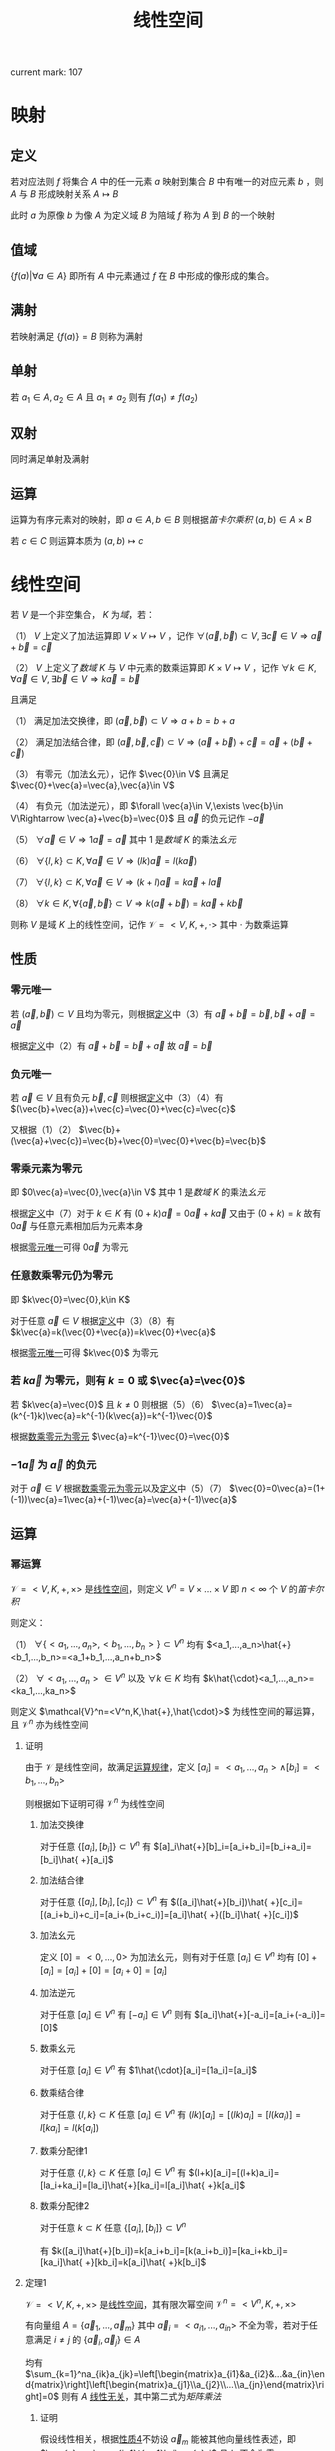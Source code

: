 #+LATEX_CLASS: ctexart

#+TITLE: 线性空间

current mark: 107

* 映射

** 定义

若对应法则 $f$ 将集合 $A$ 中的任一元素 $a$ 映射到集合 $B$ 中有唯一的对应元素 $b$ ，则 $A$ 与 $B$ 形成映射关系 $A\mapsto B$

此时 $a$ 为原像 $b$ 为像 $A$ 为定义域 $B$ 为陪域 $f$ 称为 $A$ 到 $B$ 的一个映射

** 值域

$\left\{f(a)\big| \forall a\in A\right\}$ 即所有 $A$ 中元素通过 $f$ 在 $B$ 中形成的像形成的集合。

** 满射

若映射满足 $\left\{f(a)\right\}=B$ 则称为满射

** 单射

若 $a_1\in A,a_2\in A$ 且 $a_1\ne a_2$ 则有 $f(a_1)\ne f(a_2)$

** 双射

同时满足单射及满射

** 运算

运算为有序元素对的映射，即 $a\in A,b\in B$ 则根据[[~/OneDrive/离散数学/Disc_Math.org::MK153][笛卡尔乘积]] $(a,b)\in A\times B$

若 $c\in C$ 则运算本质为 $(a,b)\mapsto c$

* 线性空间<<MK1>>

若 $V$ 是一个非空集合， $K$ 为[[~/OneDrive/高等代数/Algb-1-Liner_sys_func.org][域]]，若：

（1） $V$ 上定义了加法运算即 $V\times V\mapsto V$ ，记作 $\forall(\vec{a},\vec{b})\subset V,\exists \vec{c}\in V\Rightarrow \vec{a}+\vec{b}=\vec{c}$

（2） $V$ 上定义了[[~/OneDrive/高等代数/Algb-1-Liner_sys_func.org::MK24][数域]] $K$ 与 $V$ 中元素的数乘运算即 $K\times V\mapsto V$ ，记作 $\forall k\in K,\forall \vec{a}\in V,\exists \vec{b}\in V\Rightarrow k\vec{a}=\vec{b}$

且满足

（1） 满足加法交换律，即 $(\vec{a},\vec{b})\subset V\Rightarrow a+b=b+a$

（2） 满足加法结合律，即 $(\vec{a},\vec{b},\vec{c})\subset V\Rightarrow (\vec{a}+\vec{b})+\vec{c}=\vec{a}+(\vec{b}+\vec{c})$

（3） 有零元（加法幺元），记作 $\vec{0}\in V$ 且满足 $\vec{0}+\vec{a}=\vec{a},\vec{a}\in V$

（4） 有负元（加法逆元），即 $\forall \vec{a}\in V,\exists \vec{b}\in V\Rightarrow \vec{a}+\vec{b}=\vec{0}$ 且 $\vec{a}$ 的负元记作 $-\vec{a}$

（5） $\forall\vec{a}\in V\Rightarrow 1 \vec{a}=\vec{a}$ 其中 $1$ 是[[~/OneDrive/高等代数/Algb-1-Liner_sys_func.org::MK24][数域]] $K$ 的乘法[[~/OneDrive/离散数学/Disc_Math.org::MK311][幺元]]

（6） $\forall\{l,k\}\subset K, \forall\vec{a}\in V\Rightarrow (lk)\vec{a}=l(k\vec{a})$

（7） $\forall\{l,k\}\subset K,\forall \vec{a}\in V\Rightarrow (k+l)\vec{a}=k\vec{a}+l\vec{a}$

（8） $\forall k\in K,\forall\{\vec{a},\vec{b}\}\subset V\Rightarrow k(\vec{a}+\vec{b})=k\vec{a}+k\vec{b}$

则称 $V$ 是域 $K$ 上的线性空间，记作 $\mathcal{V}=<V,K,+,\cdot>$ 其中 $\cdot$ 为数乘运算

** <<MK11>>性质

*** <<MK3>>零元唯一

若 $(\vec{a},\vec{b})\subset V$ 且均为零元，则根据[[MK1][定义]]中（3）有 $\vec{a}+\vec{b}=\vec{b},\vec{b}+\vec{a}=\vec{a}$

根据[[MK1][定义]]中（2）有 $\vec{a}+\vec{b}=\vec{b}+\vec{a}$ 故 $\vec{a}=\vec{b}$ 

*** <<MK2>>负元唯一

若 $\vec{a}\in V$ 且有负元 $\vec{b},\vec{c}$ 则根据[[MK1][定义]]中（3）（4）有 $(\vec{b}+\vec{a})+\vec{c}=\vec{0}+\vec{c}=\vec{c}$

又根据（1）（2） $\vec{b}+(\vec{a}+\vec{c})=\vec{b}+\vec{0}=\vec{0}+\vec{b}=\vec{b}$

*** <<MK5>>零乘元素为零元

即 $0\vec{a}=\vec{0},\vec{a}\in V$ 其中 $1$ 是[[~/OneDrive/高等代数/Algb-1-Liner_sys_func.org::MK24][数域]] $K$ 的乘法[[~/OneDrive/离散数学/Disc_Math.org::MK311][幺元]] 

根据[[MK1][定义]]中（7）对于 $k\in K$ 有 $(0+k)\vec{a}=0\vec{a}+k\vec{a}$ 又由于 $(0+k)=k$ 故有 $0\vec{a}$ 与任意元素相加后为元素本身

根据[[MK3][零元唯一]]可得 $0\vec{a}$ 为零元

*** <<MK4>>任意数乘零元仍为零元

即 $k\vec{0}=\vec{0},k\in K$

对于任意 $\vec{a}\in V$ 根据[[MK1][定义]]中（3）（8）有 $k\vec{a}=k(\vec{0}+\vec{a})=k\vec{0}+\vec{a}$

根据[[MK3][零元唯一]]可得 $k\vec{0}$ 为零元

*** <<MK7>>若 $k\vec{a}$ 为零元，则有 $k=0$ 或 $\vec{a}=\vec{0}$

若 $k\vec{a}=\vec{0}$ 且 $k\ne0$ 则根据（5）（6） $\vec{a}=1\vec{a}=(k^{-1}k)\vec{a}=k^{-1}(k\vec{a})=k^{-1}\vec{0}$

根据[[MK4][数乘零元为零元]] $\vec{a}=k^{-1}\vec{0}=\vec{0}$

*** <<MK6>> $-1\vec{a}$ 为 $\vec{a}$ 的负元

对于 $\vec{a}\in V$ 根据[[MK4][数乘零元为零元]]以及[[MK1][定义]]中（5）（7） $\vec{0}=0\vec{a}=(1+(-1))\vec{a}=1\vec{a}+(-1)\vec{a}=\vec{a}+(-1)\vec{a}$

** 运算

*** 幂运算<<MK105>>

$\mathcal{V}=<V,K,+,\times>$ 是[[MK1][线性空间]]，则定义 $V^n=V\times...\times V$ 即 $n<\infty$ 个 $V$ 的[[~/OneDrive/离散数学/Disc_Math.org::MK357][笛卡尔积]]

则定义：

（1） $\forall\{<a_1,...,a_n>,<b_1,...,b_n>\}\subset V^n$ 均有 $<a_1,...,a_n>\hat{+}<b_1,...,b_n>=<a_1+b_1,...,a_n+b_n>$

（2） $\forall<a_1,...,a_n>\in V^n$ 以及 $\forall k\in K$ 均有 $k\hat{\cdot}<a_1,...,a_n>=<ka_1,...,ka_n>$ 

则定义 $\mathcal{V}^n=<V^n,K,\hat{+},\hat{\cdot}>$ 为线性空间的幂运算，且 $\mathcal{V}^n$ 亦为线性空间

**** 证明

由于 $\mathcal{V}$ 是线性空间，故满足[[MK1][运算规律]]，定义 $[a_i]=<a_1,...,a_n>\land[b_i]=<b_1,...,b_n>$

则根据如下证明可得 $\mathcal{V}^n$ 为线性空间

***** 加法交换律

对于任意 $\{[a_i],[b_i]\}\subset V^n$ 有 $[a]_i\hat{+}[b]_i=[a_i+b_i]=[b_i+a_i]=[b_i]\hat{ +}[a_i]$

***** 加法结合律

对于任意 $\{[a_i],[b_i],[c_i]\}\subset V^n$ 有 $([a_i]\hat{+}[b_i])\hat{ +}[c_i]=[(a_i+b_i)+c_i]=[a_i+(b_i+c_i)]=[a_i]\hat{ +}([b_i]\hat{ +}[c_i])$

***** 加法幺元

定义 $[0]=<0,...,0>$ 为加法幺元，则有对于任意 $[a_i]\in V^n$ 均有 $[0]+[a_i]=[a_i]+[0]=[a_i+0]=[a_i]$

***** 加法逆元

对于任意 $[a_i]\in V^n$ 有 $[-a_i]\in V^n$ 则有 $[a_i]\hat{+}[-a_i]=[a_i+(-a_i)]=[0]$

***** 数乘幺元

对于任意 $[a_i]\in V^n$ 有 $1\hat{\cdot}[a_i]=[1a_i]=[a_i]$

***** 数乘结合律

对于任意 $\{l,k\}\subset K$ 任意 $[a_i]\in V^n$ 有 $(lk)[a_i]=[(lk)a_i]=[l(ka_i)]=l[ka_i]=l(k[a_i])$

***** 数乘分配律1

对于任意 $\{l,k\}\subset K$ 任意 $[a_i]\in V^n$ 有 $(l+k)[a_i]=[(l+k)a_i]=[la_i+ka_i]=[la_i]\hat{+}[ka_i]=l[a_i]\hat{ +}k[a_i]$

***** 数乘分配律2

对于任意 $k\subset K$ 任意 $\{[a_i],[b_i]\}\subset V^n$

有 $k([a_i]\hat{+}[b_i])=k[a_i+b_i]=[k(a_i+b_i)]=[ka_i+kb_i]=[ka_i]\hat{ +}[kb_i]=k[a_i]\hat{ +}k[b_i]$

**** 定理1<<MK103>>

$\mathcal{V}=<V,K,+,\times>$ 是[[MK1][线性空间]]，其有限次幂空间 $\mathcal{V}^n=<V^n,K,+,\times>$

有向量组 $A=\{\vec{a}_1,...,\vec{a}_m\}$ 其中 $\vec{a}_i=<a_{i1},...,a_{in}>$ 不全为零，若对于任意满足 $i\ne j$ 的 $\{\vec{a}_i,\vec{a}_j\}\in A$

均有 $\sum_{k=1}^na_{ik}a_{jk}=\left[\begin{matrix}a_{i1}&a_{i2}&...&a_{in}\end{matrix}\right]\left[\begin{matrix}a_{j1}\\a_{j2}\\...\\a_{jn}\end{matrix}\right]=0$ 则有 $A$ [[MK8][线性无关]]，其中第二式为[[~/OneDrive/高等代数/Algb-3-Matrix.org::MK5][矩阵乘法]]

***** 证明

假设线性相关，根据[[MK45][性质4]]不妨设 $\vec{a}_m$ 能被其他向量线性表述，即 $\vec{a}_m=\sum_{i=1}^{m-1}k_i\vec{a}_i$ 且 $k_i$ 不全为零

假设 $k_z\ne0$ 则根据[[~/OneDrive/高等代数/Algb-3-Matrix.org::MK2][矩阵加法]]、[[~/OneDrive/高等代数/Algb-3-Matrix.org::MK5][矩阵乘法]]以及[[~/OneDrive/高等代数/Algb-3-Matrix.org::MK54][分配率]]有

\begin{aligned}
\vec{a}_z^T\cdot\vec{a}_m=&\left[\begin{matrix}a_{z1}&a_{z2}&...&a_{zn}\end{matrix}\right]\left[\begin{matrix}a_{m1}\\a_{m2}\\...\\a_{mn}\end{matrix}\right]\\
=&\left[\begin{matrix}a_{z1}&a_{z2}&...&a_{zn}\end{matrix}\right]\left(k_1\left[\begin{matrix}a_{11}\\a_{12}\\...\\a_{1n}\end{matrix}\right]+...+k_{m-1}\left[\begin{matrix}a_{(m-1)1}\\a_{(m-1)2}\\...\\a_{(m-1)n}\end{matrix}\right]\right)\\
=&\sum_{i\ne z\land 1\leq i\leq m-1}k_i\left[\begin{matrix}a_{z1}&a_{z2}&...&a_{zn}\end{matrix}\right]\left[\begin{matrix}a_{i1}\\a_{i2}\\...\\a_{in}\end{matrix}\right]+k_z\left[\begin{matrix}a_{z1}&a_{z2}&...&a_{zn}\end{matrix}\right]\left[\begin{matrix}a_{z1}\\a_{z2}\\...\\a_{zn}\end{matrix}\right]\\
=&\sum_{i\ne z\land 1\leq i\leq m-1}k_i\vec{a}_z^T\vvec{a}_i+k_z\sum_{i=1}^na_{zi}^2
\end{aligned}

根据条件当 $z\ne i$ 时 $\vec{a}_z^T\vvec{a}_i=0$ 则有 $\vec{a}_z^T\cdot\vec{a}_m=k_z\sum_{i=1}^na_{zi}^2$

由于条件不全为零以及 $k_z\ne0$ ，故 $k_z\sum_{i=1}^na_{zi}^2\ne0$ 与正交条件矛盾，故假设不成立

即不全为零的正交向量组必为线性无关

**** 定理2<<MK104>>

若[[MK51][维数]] $\dim(\mathcal{V})=n<\infty$ 则 $\dim(\mathcal{V}^h)=nh$ 若 $\mathcal{V}$ 的[[MK36][基]]为 $\{b_1,...,b_n\}$

则定义 $b_{ij}$ 为第 $i$ 为是 $b_j$ 其余均为 $0$ 的有序组，则有 $B=\left\{\vec{b}_{ij}\big|1\leq i\leq h\land 1\leq j\leq n\right\}$ 是 $\mathcal{V}^n$ 的基

***** 证明

对于任意 $\vec{a}\in V^{h}$ 可得 $\vec{a}=<a_1,...,a_h>$ 其中 $a_i\in V$ 根据[[MK42][命题2]]可得有 $\mathcal{V}$ 中的基 $\{b_1,...,b_n\}$

进一步有 $a_i$ 可由 $\{b_1,...,b_n\}$ [[MK12][线性表述]]，则 $\vec{a}=<\sum_{i=1}^nk_{1i}a_i,...,\sum_{i=1}^nk_{hi}a_i>$

则定义 $\vec{b}_{11}=<b_1,0,...,0>,\vec{b}_{12}=<b_2,0,...,0>,...,b_{hn}=<0,...,0,b_{n}>$

即 $b_{ij}$ 为第 $i$ 为是 $b_j$ 其余均为 $0$ 的有序组，定义 $B=\left\{\vec{b}_{ij}\big|1\leq i\leq h\land 1\leq j\leq n\right\}$

则显然 $\vec{a}$ 可由 $B$ 线性表述

假设 $B$ [[MK8][线性相关]]，则有不全为零的 $k_{ij}$ 满足 $\sum_{i=1}^h\sum_{j=1}^nk_{ij}b_{ij}=<0,...,0>$

设 $k_{uv}\ne0$ 根据有序组加法易证 $\sum_{j=1}^nk_{uj}b_j=0$ 又由于 $\{b_1,...,b_n\}$ 是基，故线性无关

与 $k_{uv}\ne0$ 矛盾，故假设不成立 $B$ 线性无关

综上所述 $B$ 是 $\mathcal{V}^n$ 的基，且 $\dim(\mathcal{V}^h)=nh$ 

* 线性子空间<<MK44>>

若 $\mathcal{V}=<V,K,+,\cdot>$ 是数域 $K$ 上的[[MK1][线性空间]]，若 $U\subset V$ 满足 $\mathcal{V}'=<V,K,+,\cdot>$ 亦为线性空间  

则称 $\mathcal{V}'$ 是 $\mathcal{V}$ 在 $K$ 上的线性子空间

** 向量组生成子空间<<MK46>>

线性空间 $\mathcal{V}=<V,K,+,\cdot>$ ，若存在 $S\subset V$ 定义 $\text{span}(S)=\left\{\sum_{i=1}^n k_i\vec{a}_i\big|k_i\in K^n\land\vec{a}_i\in S\land n\in\mathbb{N}\right\}$ 

则 $\mathcal{V}'=<\text{span}(S),K,+,\cdot>$ 为 $\mathcal{V}$ 的线性子空间，称为 $S$ 生成的子空间 

*** 证明

**** 不为空集

由于 $n\geq 1$ 故 $\text{span}(S)\ne\varnothing$

**** 加法封闭

对于任意 $(\vec{u},\vec{v})\subset\text{span}(S)$ 根据[[MK1][线性看空间定义]]中的计算性质可得 

\begin{aligned}
\vec{u}+\vec{v}&=\sum_{i=1}^n k_i\vec{a}_i+\sum_{i=1}^n k'_i\vec{a}_i\\
&=\sum_{i=1}^n (k_i+k'_i)\vec{a}_i
\end{aligned}

由于 $(k_1+k'_1,...,k_n+k'_n)\in K^n$ 故必有 $\vec{u}+\vec{v}\in \text{span}(S)$

**** 数乘封闭

对于任意 $\vec{u}\subset\text{span}(S),k\in K$ 有 $k\vec{u}=k\sum_{i=1}^nk_i\vec{a}_i=\sum_{i=1}^nkk_i\vec{a}_i$

由于 $(kk_1,...,kk_n)\in K^n$ 故必有 $k\vec{u}\in\text{span}(S)$

*** 性质1<<MK88>>

若 $S$ [[MK8][线性无关]]，则 $S$ 是 $<\text{span}(S),K,+,\cdot>$ 的[[MK36][基]]

**** 证明

显然根据定义，对于任意 $v\in\text{span}(S)$ 均有 $v=\sum_{i=1}^n k_i\vec{a}_i$ 其中 $k_i\in K^n\land\vec{a}_i\in S\land n\in\mathbb{N}$

加上条件线性不相关，即 $S$ 是 $<\text{span}(S),K,+,\cdot>$ 的[[MK36][基]]

*** 性质2<<MK50>>

线性空间 $\mathcal{V}=<V,K,+,\cdot>$ 上[[MK46][生成子空间]] $<\text{span}(S),K,+,\cdot>$ 的[[MK36][基]]为 $S$ 的[[MK15][极大线性无关集]]

**** 证明

根据[[MK46][向量组生成子空间]]有 $\text{span}(S)=\left\{\sum_{i=1}^n k_i\vec{a}_i\big|k_i\in K^n\land\vec{a}_i\in S\land n\in\mathbb{N}\right\}$ 

根据[[MK16][性质6]]可得 $S$ 可由其极大线性无关组线性表述

又根据[[MK17][传递性]]可得对于任意 $a\in \text{span}(S)$ 可由 $S$ 的极大线性无关组线性表述。

且又由于[[MK8][线性无关]]，故满足基的[[MK36][定义]]

** 定理

*** 定理1<<MK60>>

若 $U\subset V$ 则 $\mathcal{V}'=<U,K,+,\cdot>$ 是 $\mathcal{V}=<V,K,+,\cdot>$ 在数域 $K$ 上的线性子空间的充要条件是：

（1） $U$ 不为空集

（2） $\mathcal{V}'$ 加法封闭，即 $(\vec{a},\vec{b})\subset U\Rightarrow \vec{a}+\vec{b}\in U$

（3） $\mathcal{V}'$ 数乘封闭，即 $\vec{a}\in U,k\in K\Rightarrow k\vec{a}\in U$

**** 证明

***** 充分

若 $U$ 是数域 $K$ 上的线性子空间，则

（1） 根据[[MK1][定义]] $U$ 有零元，即 $\vec{0}\in U$ 的出 $U$ 非空

（2） 根据加法定义 $U\times U\mapsto U$ 故 $U$ 加法封闭

（3） 根据数乘定义 $K\times U\mapsto U$ 故 $U$ 数乘封闭

证毕

***** 必要

若 $U\subset V$ 满足条件，且使用 $V$ 的加法和数乘，则[[MK1][定义]]中条件（1），（2），（5）-（8）均成立

则 $U$ 不为空集，定义 $\vec{u}\in U$ 由于数乘封闭，则有 $0\vec{u}\in U$

由于 $u\in V$ 故满足性质[[MK4][零乘元素]]，即 $0\vec{u}=\vec{0}\Rightarrow \vec{0}\in U$ 则（3）满足

同理 $(-1)u\in U$ 且由于 $u\in V$ 故满足性质[[MK6][负一乘]]，即 $-u=(-1)u$ 则 $-u\in U$ 则（4）满足

证毕

*** 定理2<<MK99>>

[[MK1][线性空间]] $\mathcal{V}=<V,K,+,\cdot>$ 有子空间 $\mathcal{V}_1=<V_1,K,+,\cdot>,\mathcal{V}_2=<V_2,K,+,\cdot>$

其中 $S_1,S_2$ 分别是 $\mathcal{V}_1,\mathcal{V}_2$ 的[[MK36][基]]

则子空间相等的充要条件为 $S_1\cong S_2$ 即两个向量组[[MK13][等价]]

**** 证明

***** 充分

若 $\mathcal{V}_1=\mathcal{V}_2$ 则 $S_1,S_2$ 均为 $\mathcal{V}_1$ 的基，根据[[MK36][定义]]可得对于任意 $s\in S_1$

均可由 $S_2$ 中有限多个向量[[MK12][线性表述]]，反之亦然。即满足向量组[[MK13][等价]]定义 $S_1\cong S_2$ 

***** 必要

若 $S_1\cong S_2$ 则有 $\forall s_i\in S_1\rightarrow s=\sum_{j=1}^{m_i}k_j s'_j$ 其中 $s'_j\in S_2$

由于 $S_1$ 是 $\mathcal{V}_1$ 的基，则对于任意 $a\in V_1$ 可由 $S_1$ 中有限多个向量[[MK12][线性表述]]

根据[[MK17][传递性]]亦有 $a$ 可由 $S_2$ 中有限多个向量线性表述，由于 $S_2$ 是 $\mathcal{V}_2$ 的基，则有 $a\in V_2$

即 $V_1\subset V_2$ 同理可证 $V_2\subset V_1$ 根据[[~/OneDrive/离散数学/Disc_Math.org::MK21][自反性]]有 $V_2= V_1$ 即 $\mathcal{V}_1=\mathcal{V}_2$ 

*** 定理3<<MK66>>

[[MK1][线性空间]] $\mathcal{V}=<V,K,+,\cdot>$ 有子空间 $\mathcal{V}'=<V',K,+,\cdot>$ ，若

（1） $\dim(\mathcal{V})=n$ [[MK51][维数]]有限

（2） $\{\vec{a}_1,...,\vec{a}_s\}$ 是 $\mathcal{V}'$ 的[[MK36][基]]

则必有 $V$ 的一组基为 $\vec{a}_1,...,\vec{a}_s,\vec{b}_1,...\vec{b}_{n-s}$

**** 证明

根据定义 $\vec{a}_i\in V$ 且由于是 $\mathcal{V}'$ 的[[MK36][基]]，故线性不相关。

当 $n>s$ 时，假设对于任意 $\vec{b}_1\in V$ 均有 $\vec{a}_1,...,\vec{a}_s,\vec{b}_1$ 线性相关

则根据[[MK16][性质6]]可得 $\vec{b}_1=\sum_{i=1}^s k_i\vec{a}_i$ 即 $\vec{a}_1,...,\vec{a}_s$ 为 $\mathcal{V}$ 的基，进一步根据[[MK51][定义]]可得 $\dim(V)=s$ 与条件矛盾。

故假设不成立，存在 $\vec{b}_1\in V$ 使得 $\vec{a}_1,...,\vec{a}_s,\vec{b}_1$ 线性不相关。

同理若此时 $n>s+1$ 时必有 $\vec{b}_2\in V$ 使得 $\vec{a}_1,...,\vec{a}_s,\vec{b}_1,\vec{b}_2$ 线性不相关。

依次类推可得一组线性不相关向量 $\vec{a}_1,...,\vec{a}_s,\vec{b}_1,...\vec{b}_{n-s}$ 其中 $\vec{b}_i\in V$ 根据定义亦有 $\vec{a}_i\in V$

故根据[[MK42][命题2]]可得该组不相关向量为 $V$ 的一组基

**** 推论<<MK101>>

[[MK1][线性空间]] $\mathcal{V}=<V,K,+,\cdot>$ 有子空间 $\mathcal{V}'=<V',K,+,\cdot>$ 且 $\dim(\mathcal{V})<\infty$ [[MK51][维数]]有限

则 $\mathcal{V}=\mathcal{V}'$ 的充要条件为 $\dim(\mathcal{V})=\dim(\mathcal{V}')$

***** 证明

****** 充分

若 $\mathcal{V}=\mathcal{V}'$ 显然有 $\dim(\mathcal{V})=\dim(\mathcal{V}')$

****** 必要

假设 $\mathcal{V}'$ 的一组[[MK36][基]]为 $\{a_1,...,a_n\}$ 若 $\dim(\mathcal{V})=\dim(\mathcal{V}')=n$

则根据[[MK66][定理3]] $\mathcal{V}$ 中必有一组基为 $\{a_1,...,a_n\}$ 根据[[MK100][定理4]]可得 $V=V'$

即 $\mathcal{V}=\mathcal{V}'$ 

** 子空间的运算

若 $\mathcal{V}_1=<V_1,K,+,\cdot>,\mathcal{V}_2=<V_2,K,+,\cdot>$ 是[[MK1][线性空间]] $\mathcal{V}=<V,K,+,\cdot>$ 上的[[MK44][子空间]]

*** 子空间交

定义 $\mathcal{V}^*=<V_1\cap V_2,K,+,\cdot>=\mathcal{V}_1\cap\mathcal{V}_2$ 为子控件的交

**** 子空间交后亦为子空间<<MK64>>

设 $\mathcal{V}^*=<V_1\cap V_2,K,+,\cdot>=\mathcal{V}_1\cap\mathcal{V}_2$ 则 $\mathcal{V}^*$ 是 $\mathcal{V},\mathcal{V}_1,\mathcal{V}_2$ 的[[MK44][线性子空间]]

***** 证明

由于[[MK1][线性空间定义]] $\vec{0}\in V_1,\vec{0}\in V_2$ 则有 $V_1\cap V_2\ne\varnothing$

由于[[MK1][线性空间定义]] $(\vec{a},\vec{b})\subset V_1\Rightarrow \vec{a}+\vec{b}\in V_1$ 及 $(\vec{a},\vec{b})\subset V_2\Rightarrow \vec{a}+\vec{b}\in V_2$

故有 $(\vec{a},\vec{b})\subset V_2\cap V_2\Rightarrow \vec{a}+\vec{b}\in V_1\cap V_2$

由于[[MK1][线性空间定义]] $\vec{a}\in V_1,\forall k\in K\Rightarrow k\vec{a}\in V_1$ 及 $\vec{a}\in V_2,\forall k\in K\Rightarrow k\vec{a}\in V_2$

故有 $\vec{a}\in V_1\cap V_2,\forall k\in K\Rightarrow k\vec{a}\in V_1\cap V_2$

故根据[[MK60][子空间充要条件]]以及 $V_1\cap V_2$ 是 $V_1,V_2,V$ 的自己可得 $\mathcal{V}^*$ 是 $\mathcal{V},\mathcal{V}_1,\mathcal{V}_2$ 的[[MK44][线性子空间]]

**** 性质

***** 交换律

根据集合交运算有 $\mathcal{V}_1\cap\mathcal{V}_2=\mathcal{V}_2\cap\mathcal{V}_1$

***** 结合律<<MK73>>

根据集合交运算有 $(\mathcal{V}_1\cap\mathcal{V}_2)\cap\mathcal{V}_3=\mathcal{V}_1\cap(\mathcal{V}_2\cap\mathcal{V}_3)$

***** 维数

若 $\mathcal{V}_1,\mathcal{V}_2$ 是 $\mathcal{V}$ 的[[MK51][有限维]]子空间，则有 $\dim(\mathcal{V}_1+\mathcal{V}_2)=\dim(\mathcal{V}_1)+\dim(\mathcal{V}_2)-\dim(\mathcal{V}_1\cap \mathcal{V}_2)$

****** 证明

根据[[MK51][维数]]定义，其为基中向量的个数。由于 $\mathcal{V}_1,\mathcal{V}_2$ 有限维，且根据[[MK64][子空间交]]可知 $\mathcal{V}_1\cap \mathcal{V}_2$ 亦为 $\mathcal{V}_1$ 子空间

则根据[[MK47][命题5]]可知 $\dim(\mathcal{V}_1\cap \mathcal{V}_2)\leq\dim(\mathcal{V}_1)$ 亦为有限

故定义 $\mathcal{V}_1\cap \mathcal{V}_2$ 的基为 $\vec{a}_1,...,\vec{a}_n$ 即 $V_1\cap V_2=\text{span}(\{\vec{a}_1,...,\vec{a}_n\})$

根据[[MK64][子空间交]]可知 $\mathcal{V}_1\cap \mathcal{V}_2$ 亦为 $\mathcal{V}_1$ 子空间，根据[[MK66][子空间基]]可得 $\mathcal{V}_1$ 的一组基为 $\vec{a}_1,...,\vec{a}_n,\vec{b}_1,...,\vec{b}_u$

同理可得 $V_2$ 的一组基为 $\vec{a}_1,...,\vec{a}_n,\vec{c}_1,...,\vec{c}_v$ 根据[[MK67][命题1]]

得 $V_1+V_2=\text{span}(\{\vec{a}_1,...,\vec{a}_n,\vec{b}_1,...,\vec{b}_u,\vec{a}_1,...,\vec{a}_n,\vec{c}_1,...,\vec{c}_v\})=\text{span}(\{\vec{a}_1,...,\vec{a}_n,\vec{b}_1,...,\vec{b}_u,\vec{c}_1,...,\vec{c}_v\})$

定义 $\mathcal{V}'=\mathcal{V}_1+\mathcal{V}_2=<V_1+V_2,K,+,\cdot>$ 根据[[MK86][子空间和]]可得亦为线性空间

根据[[MK50][向量生成子空间的基]]可知 $\mathcal{V}'$ 的基为 $\{\vec{a}_1,...,\vec{a}_n,\vec{b}_1,...,\vec{b}_u,\vec{c}_1,...,\vec{c}_v\}$ 的[[MK15][极大线性无关组]] 

接下来求解 $\sum_{i=1}^n k_i\vec{a}_i+\sum_{i=1}^u l_i\vec{b}_i+\sum_{i=1}^v q_i\vec{c}_i=0$ 

根据[[MK1][线性空间定义]]中负元，零元可移项得 $\sum_{i=1}^u l_i\vec{b}_i=\sum_{i=1}^n (-k_i)\vec{a}_i+\sum_{i=1}^v (-q_i)\vec{c}_i$

根据线性表述 $\sum_{i=1}^u l_i\vec{b}_i\in V_1,\sum_{i=1}^n (-k_i)\vec{a}_i+\sum_{i=1}^v (-q_i)\vec{c}_i\in V_2$

根据 $\sum_{i=1}^u l_i\vec{b}_i=\sum_{i=1}^n (-k_i)\vec{a}_i+\sum_{i=1}^v (-q_i)\vec{c}_i$ 可得 $\sum_{i=1}^u l_i\vec{b}_i\in V_2$ 终有 $\sum_{i=1}^u l_i\vec{b}_i\in V_1\cap V_2$ 

则 $\sum_{i=1}^u l_i\vec{b}_i$ 可由 $\mathcal{V}_1\cap \mathcal{V}_2$ 的基 $\vec{a}_1,...,\vec{a}_n$ 线性表述，即 $\sum_{i=1}^u l_i\vec{b}_i=\sum_{i=1}^n p_i\vec{a}_i$

同理移项得 $\sum_{i=1}^u l_i\vec{b}_i+\sum_{i=1}^n (-p_i)\vec{a}_i=0$ 但由于 $\vec{a}_1,...,\vec{a}_n,\vec{b}_1,...,\vec{b}_u$ 为 $V_1$ 的基，故线性不相关

根据[[MK8][定义]]当且仅当系数均为 $0$ 时等式成立，故得 $b_1=...=b_u=0$

进一步求解释可写为 $\sum_{i=1}^n k_i\vec{a}_i+\sum_{i=1}^u l_i\vec{b}_i+\sum_{i=1}^v q_i\vec{c}_i=\sum_{i=1}^n k_i\vec{a}_i+\sum_{i=1}^v q_i\vec{c}_i=0$

同理由于 $\vec{a}_1,...,\vec{a}_n,\vec{c}_1,...,\vec{c}_v$ 是 $V_2$ 的基，亦线性无关，

故当且仅当 $b_1=...=b_u=k_1=...=k_n=q_1=...=q_v=0$ 时等式成立

故 $\vec{a}_1,...,\vec{a}_n,\vec{b}_1,...,\vec{b}_u,\vec{c}_1,...,\vec{c}_v$ 线性不相关，即为最大线性无关组，故 $\vec{a}_1,...,\vec{a}_n,\vec{b}_1,...,\vec{b}_u,\vec{c}_1,...,\vec{c}_v$ 是 $\mathcal{V}'$ 的基

则有 $\dim(\mathcal{V}_1+\mathcal{V}_2)=n+u+v,\dim(\mathcal{V}_1)=n+u,\dim(\mathcal{V}_2)=n+v,\dim(\mathcal{V}_1\cap \mathcal{V}_2)=n$

故有 $\dim(\mathcal{V}_1+\mathcal{V}_2)=\dim(\mathcal{V}_1)+\dim(\mathcal{V}_2)-\dim(\mathcal{V}_1\cap \mathcal{V}_2)$

*** 子空间和<<MK86>>

定义 $V_1+V_2=\left\{\vec{a}_1+\vec{a}_2\big|\vec{a}_1\in V_1\land\vec{a}_2\in V_2\right\}$

则定义 $\mathcal{V}^*=<V_1+V_2,K,+,\cdot>=\mathcal{V}_1+\mathcal{V}_2$ 是子空间 $\mathcal{V}_1,\mathcal{V}_2$ 的和

**** 子空间和亦为子空间<<MK72>>

设 $\mathcal{V}^*=<V_1\cap V_2,K,+,\cdot>=\mathcal{V}_1+\mathcal{V}_2$ 则 $\mathcal{V}^*$ 是 $\mathcal{V}$ 的[[MK44][线性子空间]]

***** 证明

由于[[MK1][线性空间定义]] $\vec{0}\in V_1,\vec{0}\in V_2$ 则有 $\vec{0}+\vec{0}\in V_1+V_2$ 则有 $V_1+V_2\ne\varnothing$

定义 $\{\vec{a}_1+\vec{a}_2,\vec{b}_1+\vec{b}_2\}\subset V_1+V_2$ 其中 $\{\vec{a}_1,\vec{b}_1\}\subset V_1,\{\vec{a}_1,\vec{b}_1\}\subset V_1$

根据[[MK1][线性空间定义]] $\vec{a}_1+\vec{b}_1\in V_1, \vec{a}_2+\vec{b}_2\in V_2$ 故 $\vec{a}_1+\vec{a}_2,\vec{b}_1+\vec{b}_2\in V_1+V_2$ 加法封闭 

同时加法满足结合律，故有 $\vec{a}_1+\vec{a}_2+\vec{b}_1+\vec{b}_2=(\vec{a}_1+\vec{b}_1)+(\vec{a}_2+\vec{b}_2)\in V_1+V_2$

定义 $\vec{a}_1+\vec{a}_2\in V_1+V_2$ 根据[[MK1][线性空间定义]] $\forall k\in K\Rightarrow k\vec{a}_1\in V_1, k\vec{a}_2\in V_2$ 

且数乘满足分配律，故有 $k(\vec{a}_1+\vec{a}_2)=k\vec{a}_1+k\vec{a}_2\in V_1+V_2$ 其中 $k\in K$ 数乘封闭

故根据[[MK60][子空间充要条件]]以及 $V_1+V_2\subset V$ 可得 $\mathcal{V}^*$ 是 $\mathcal{V}$ 的[[MK44][线性子空间]]

**** 性质

***** 交换律

根据[[MK1][线性空间定义]] $\mathcal{V}_1+\mathcal{V}_2=\mathcal{V}_2+\mathcal{V}_1$

***** 结合律

根据[[MK1][线性空间定义]] $(\mathcal{V}_1+\mathcal{V}_2)+\mathcal{V}_3=\mathcal{V}_1+(\mathcal{V}_2+\mathcal{V}_3)$

**** 命题1<<MK67>>

若 $\mathcal{V}=<V,K,+,\cdot>$ 是[[MK1][线性空间]] $(\vec{a}_1,...,\vec{a}_n,\vec{b}_1,...,\vec{b}_n)\subset V$

则定义 $\mathcal{V}_1=<\text{span}(\{\vec{a}_1,...,\vec{a}_n\}),K,+,\cdot>,\mathcal{V}_2=<\text{span}(\{\vec{b}_1,...,\vec{b}_n\}),K,+,\cdot>$ 

则有 $\text{span}(\{\vec{a}_1,...,\vec{a}_n\})+\text{span}(\{\vec{b}_1,...,\vec{b}_n\})=\text{span}(\{\vec{a}_1,...,\vec{a}_n,\vec{b}_1,...,\vec{b}_n\})$

进而 $\mathcal{V}_1+\mathcal{V}_2=<\text{span}(\{\vec{a}_1,...,\vec{a}_n,\vec{b}_1,...,\vec{b}_n\}),K,+,\cdot>$

***** 证明

任取 $\vec{\alpha}+\vec{\beta}\in\text{span}(\{\vec{a}_1,...,\vec{a}_n\})+\text{span}(\{\vec{b}_1,...,\vec{b}_n\})$ 其中 $\vec{\alpha}\in\text{span}(\{\vec{a}_1,...,\vec{a}_n>\}),\vec{\beta}\in\text{span}(\{\vec{b}_1,...,\vec{b}_n\})$

则根据[[MK46][向量组生成子空间]]有 $\vec{\alpha}=\sum_{i=1}^nk_i\vec{a}_i,\vec{\beta}=\sum_{i=1}^nk'_i\vec{b}_i$

故根据[[MK1][线性空间定义]]加法结合律 $\vec{\alpha}+\vec{\beta}=\sum_{i=1}^nk_i\vec{a}_i+\sum_{i=1}^nk'_i\vec{b}_i\in\text{span}(\{\vec{a}_1,...,\vec{a}_n,\vec{b}_1,...,\vec{b}_n\})$

由于任取，故 $\text{span}(\{\vec{a}_1,...,\vec{a}_n\})+\text{span}(\{\vec{b}_1,...,\vec{b}_n\})\subset\text{span}(\{\vec{a}_1,...,\vec{a}_n,\vec{b}_1,...,\vec{b}_n\})$

任取 $\vec{\alpha}\in\text{span}(\{\vec{a}_1,...,\vec{a}_n,\vec{b}_1,...,\vec{b}_n\})$ 则根据[[MK46][向量组生成子空间]]有 $\vec{\alpha}=k_1\vec{a}_1+...+k_n\vec{a}_n+k'_1\vec{b}_1+...+k'_n\vec{b}_n$

根据[[MK1][线性空间定义]]加法结合律 $\vec{\alpha}=\sum_{i=1}^nk_i\vec{a}_i+\sum_{i=1}^nk'_i\vec{b}_i$

根据[[MK46][向量组生成子空间]] $\vec{\alpha}=\sum_{i=1}^nk_i\vec{a}_i\in\text{span}(\{\vec{a}_1,...,\vec{a}_n\}),\vec{\beta}=\sum_{i=1}^nk'_i\vec{b}_i\in\text{span}(\{\vec{b}_1,...,\vec{b}_n\})$

故有 $\vec{\alpha}\in\text{span}(\{\vec{a}_1,...,\vec{a}_n\})+\text{span}(\{\vec{b}_1,...,\vec{b}_n\})$

由于任取，故 $\text{span}(\{\vec{a}_1,...,\vec{a}_n,\vec{b}_1,...,\vec{b}_n\})\subset\text{span}(\{\vec{a}_1,...,\vec{a}_n\})+\text{span}(\{\vec{b}_1,...,\vec{b}_n\})$

综上所述 $\text{span}(\{\vec{a}_1,...,\vec{a}_n\})+\text{span}(\{\vec{b}_1,...,\vec{b}_n\})=\text{span}(\{\vec{a}_1,...,\vec{a}_n,\vec{b}_1,...,\vec{b}_n\})$

由于 $\mathcal{V}_1,\mathcal{V}_2$ 均为子空间，又根据[[MK86][子空间和]]可得 $<\text{span}(\{\vec{a}_1,...,\vec{a}_n,\vec{b}_1,...,\vec{b}_n\}),K,+,\cdot>$ 亦为线性空间

*** 直和<<MK83>>

设 $\mathcal{V}^*=<V_1\cap V_2,K,+,\cdot>=\mathcal{V}_1+\mathcal{V}_2$ 其中 $+$ 是[[MK86][子空间加法]]

若满足对于任意 $a\in V_1+V_2$ 可表述为唯一的 $\vec{a}=\vec{b}+\vec{c}$ 其中 $\vec{b}\in V_1,\vec{c}\in V_2$

则称 $\mathcal{V}_1+\mathcal{V}_2$ 为直和，记为 $\mathcal{V}_1\textcircled{+}\mahtcal{V}_2$

**** 性质1<<MK69>>

以下四个条件：

（1） $\mahtcal{V}_1+\mahtcal{V}_2$ 为直和

（2） $\vec{0}$ 在 $V_1+V_2$ 中的表述唯一是 $\vec{0}+\vec{0}$

（3） $V_1\cap V_2=\{\vec{0}\}$

（4） 若 $S_1,S_2$ 分别是 $\mathcal{V}_1,\mathcal{V}_2$ 的基，则有 $S_1\cup S_2$ 是 $\mathcal{V}_1+\mathcal{V}_2$ 的基

等价

***** 证明

****** （1）推出（2）

根据[[MK83][直和定义]]可得 $\vec{0}$ 表述唯一，且由于 $\vec{0}\in V_1,\vec{0}\in V_2$ 并根据[[MK1][线性空间定义]]中的零元得唯一表述 $\vec{0}=\vec{0}+\vec{0}$

****** （2）推出（3）

根据[[MK64][子空间交]]可得 $\mathcal{V}_1\cap \mathcal{V}_2$ 亦为子空间。若存在非零向量 $\vec{a}\in V_1\cap V_2$

则根据[[MK1][线性空间定义]]中数乘封闭及负元可知 $-\vec{a}\in V_1\cap V_2$

且有 $\vec{a}+(-1)\vec{a}=\vec{0}$ 由于 $\{\vec{a},-\vec{a}\}\subset V_1\cap V_2$ 故有 $\vec{a}\in V_1\land-\vec{a}\in V_2$

即 $\vec{a}+(-\vec{a})\in V_1+V_2$ 与（2）冲突。故 $V_1\cap V_2=\{\vec{0}\}$

****** （3）推出（1） 

若存在两种表述方式，则有 $\vec{a}=\vec{b}_1+\vec{b}_2=\vec{c}_1+\vec{c}_2$ 其中 $\{\vec{b}_1,\vec{c}_1\}\subset V_1,\{\vec{b}_2,\vec{c}_2\}\subset V_2$

移项得 $\vec{b}_1-\vec{c}_1=\vec{c}_2-\vec{b}_2$ 显然 $\vec{b}_1-\vec{c}_1\in V_1,\vec{c}_2-\vec{b}_2\in V_2$ 且 $V_1\cap V_2=\{\vec{0}\}$

故得 $\vec{b}_1-\vec{c}_1=\vec{c}_2-\vec{b}_2=\vec{0}$ 故有 $\vec{b}_1=\vec{c}_1,\vec{c}_2=\vec{b}_2$ 即表述唯一

****** （2）与（4）充要条件

******* 充分

任取 $S_1$ 中有限个向量 $\vec{a}_1,...,\vec{a}_n$ ， $S_2$ 中有限个向量 $\vec{b}_1,...,\vec{b}_m$ 求和式的解 $\sum_{i=1}^nk_i\vec{a}_i+\sum_{i=1}^ml_i\vec{b}_i=\vec{0}$

由于 $S_1,S_2$ 分别是 $V_1,V_2$ 的基，故有 $\sum_{i=1}^nk_i\vec{a}_i\in V_1,\sum_{i=1}^ml_i\vec{b}_i\in V_2$

根据条件（2）可知当且仅当 $\sum_{i=1}^nk_i\vec{a}_i=\vec{0},\sum_{i=1}^ml_i\vec{b}_i=\vec{0}$ 时成立

又由于基，可知线性不相关。故有 $k_1=...=k_n=l_1=...=l_m=0$ 即根据[[MK8][定义]]线性不相关

综上所述 $S_1\cap S_2$ 中任意有限个向量线性不相关，即线性空间定义下[[MK22][线性不相关]]

又根据[[MK36][基的定义]]任意向量均可由基的有限个向量线性表述

即 $\forall\vec{a}\in V_1\Rightarrow \vec{a}=\sum_{i=1}^nk_ia_i$ 同理 $\forall\vec{a}\in V_2\Rightarrow \vec{a}=\sum_{i=1}^mk_ib_i$ 且表述唯一

即 $\forall\vec{a}\in V_1+V_2\Rightarrow \vec{a}=\sum_{i=1}^nk_ia_i+\sum_{i=1}^ml_ib_i$

故 $V_1+V_2$ 中任意向量均可由 $S_1\cup S_2$ 线性表述。综上所述 $S_1\cup S_2$ 是 $V_1+V_2$ 的一个基

******* 必要

若 $\vec{0}=\vec{a}+\vec{b}$ 其中 $\vec{a}\in V_1,\vec{b}\in V_2$

则根据[[MK36][基的定义]]可得 $\vec{a}=\sum_{i=1}^nk_i\vec{a}_i,\vec{a}_i\in V_1$ 及 $\vec{b}=\sum_{i=1}^ml_i\vec{b}_i,\vec{a}_i\in V_2$

即 $\vec{0}=\sum_{i=1}^nk_i\vec{a}_i+\sum_{i=1}^ml_i\vec{b}_i$ 由于 $S_1\cup S_2$ 是基，则其任意有限个向量均线性不相关，

即 $\vec{a}_1,...,\vec{a}_n,\vec{b}_1,...,\vec{b}_m$ 线性无关

根据[[MK8][定义]]可得 $k_1=...=k_n=l_1=...=l_m=0$ 故 $\sum_{i=1}^nk_i\vec{a}_i=\vec{0},\sum_{i=1}^ml_i\vec{b}_i=\vec{0}$

即 $\vec{0}$ 表述唯一。

**** 性质2

若 $V_1,V_2$ 有限维，则直和与 $\dim(V_1+V_2)=\dim(V_1)+\dim(V_2)$ 等价

***** 证明

根据[[MK69][性质]]可得 $V_1,V_2$ 直和与 $V_1\cap V_2=\{\vec{0}\}$ 等价

根据[[MK70][维数公式]] $\dim(V_1+V_2)=\dim(V_1)+\dim(V_2)-\dim(V_1\cap V_2)$ 

若 $V_1\cap V_2=\{\vec{0}\}$ 则有 $\dim(V_1\cap V_2)=0$ 即 $\dim(V_1+V_2)=\dim(V_1)+\dim(V_2)$ 成立

若 $\dim(V_1+V_2)=\dim(V_1)+\dim(V_2)$ 成立，则有 $\dim(V_1\cap V_2)=0$ 根据[[MK51][维数定义]]仅有基为空时维数为零，即 $V_1\cap V_2=\{\vec{0}\}$ 

综上所述 $V_1\cap V_2=\{\vec{0}\}$ 是 $\dim(V_1+V_2)=\dim(V_1)+\dim(V_2)$ 的充要条件

**** 性质3<<MK89>>

若 $S$ 是[[MK1][线性空间]] $\mathcal{V}=<V,K,+,\cdot>$ 的[[MK36][基]]，若有 $S_1,S_2$ 满足 $S_1\cup S_2=S\land S_1\cap S_2=\varnothing$

则有：

（1） $<\text{span}(S_1),K,+,\cdot>+<\text{span}(S_2),K, +,\cdot>$ 是[[MK83][直和]]

（2） $\mathcal{V}=<\text{span}(S_1),K,+,\cdot>+<\text{span}(S_2),K, +,\cdot>$ 

其中 $\text{span}(X)$ 是向量组 $X$ 的[[MK46][生成空间]]

***** 证明

****** 证明（2）

由于 $S$ 是基，则根据[[MK36][定义]]可得对于任意 $a\in V$ 均有 $a=\sum_{i=1}^nk_ia_i$ 其中 $\{a_1,...,a_n\}\subset S$

由于 $S_1\cup S_2=S$ 则必有 $\{b_1,...,b_m\}\subset S_1$ 以及 $\{c_1,...,c_o\}=\{a_1,...,a_n\}-\{b_1,...,b_n\}\subset S_2$

即有 $a=\sum_{i=1}^mu_ib_i+\sum_{i=1}^ov_ic_i,u_i\in K\land v_i\in K$ 显然 $\sum_{i=1}^mu_ib_i\in \text{span}(S_1)\land \sum_{i=1}^ov_ic_i\in \text{span}(S_2)$

故有 $V\subset\left\{a+b\big|a\in\text{span}(S_1)\land b\in\text{span}(S_1)\right\}$ 同理对于任意 $a\in\text{span}(S_1),b\in\text{span}(S_2)$

由于是基，则均有 $a=\sum_{i=1}^mu_ib_i, b=\sum_{i=1}^ov_ic_i$ 又由于 $S_1\cup S_2=S$ 则有 $b_i\in S_1\subset S\land c_i\in S_2\subset S$

则 $a+b$ 可有 $S$ 的有限子集[[MK12][线性表述]]，显然根据[[MK1][计算封闭]] $a+b\in V$

即有 $\left\{a+b\big|a\in\text{span}(S_1)\land b\in\text{span}(S_1)\right\}\subset V$ 根据[[~/OneDrive/离散数学/Disc_Math.org::MK21][自反性]]

有 $\left\{a+b\big|a\in\text{span}(S_1)\land b\in\text{span}(S_1)\right\}= V$

根据[[MK86][和定义]]可得 $\mathcal{V}=<\text{span}(S_1),K,+,\cdot>+<\text{span}(S_2),K, +,\cdot>$  

****** 证明（1）

由于 $S$ 是基，则根据[[MK10][性质2]]可得 $S_1,S_2$ 均[[MK8][线性无关]]

又根据[[MK88][性质]]可得 $S_1,S_2$ 分别为 $<\text{span}(S_1),K,+,\cdot>,<\text{span}(S_2),K, +,\cdot>$ 的基 

由结论（2）可得 $S=S_1\cup S_2$ 是 $<\text{span}(S_1),K,+,\cdot>+<\text{span}(S_2),K, +,\cdot>$ 的基

故根据[[MK69][性质1]]（4）可得 $<\text{span}(S_1),K,+,\cdot>+<\text{span}(S_2),K, +,\cdot>$ 是直和

**** 多个子空间直和

若 $V_1,...,V_n$ 是 $V$ 的子空间，且对于任意 $\vec{a}\in V_1+...+V_n$ 可表述为唯一的 $\vec{a}=\sum_{i=1}^n\vec{b}_i$ 其中 $\vec{b}_i\in V_i$ 均唯一

则称 $V_1+...+V_n$ 为直和，记为 $\textcircled{+}_{i=1}^n V_i=V_1\textcircled{+}...\textcircled{+}V_n$

***** 性质<<MK74>>

以下四个条件：

（1） $\sum_{i=1}^nV_i$ 为直和

（2） $\vec{0}$ 在 $\sum_{i=1}^nV_i$ 中的表述唯一是 $\sum_{i=1}^n\vec{0}$

（3） $\forall i\Rightarrow V_i\cap (\sum_{j\ne i}V_j)=\{\vec{0}\}$

（4） 若 $S_i$ 分别是 $V_i$ 的基，则有 $\cup_{i=1}^n S_i$ 是 $\sum_{i=1}^nV_i$ 的基

等价

****** 证明

******* （1）推导（2）

显然

******* （2）推导（3）

根据[[MK72][子空间和]]及[[MK73][结合律]]可得 $\sum_{j\ne i}V_j$ 亦为子空间，故根据[[MK64][子空间交]]可得 $V_i\cap (\sum_{j\ne i}V_j)$ 亦为子空间

假设（2）不成立，则存在 $i$ 使得 $\vec{a}\in V_i\cap (\sum_{j\ne i}V_j)$ 满足 $\vec{a}\ne\vec{0}$ 。则根据[[MK1][线性空间定义]]中数乘封闭及负元可知 $-\vec{a}\in V_i\cap (\sum_{j\ne i}V_j)$

故根据交集定义可得 $\vec{a}\in V_i,-\vec{a}\in\sum_{j\ne i}V_j$ 又根据[[MK72][子空间和]]及[[MK73][结合律]]可得 $-\vec{a}=\sum_{j\ne i}\vec{b}_j,\vec{b}_j\in V_j$

最终可得 $\vec{0}=\vec{a}+(-\vec{a})=\vec{a}+\sum_{j\ne i}\vec{b}_j$ 由于 $\vec{a}\ne0$ 故于（2）矛盾，所以 $V_i\cap (\sum_{j\ne i}V_j)=\{\vec{0}\}$

******* （3）推导（1）

根据[[MK72][子空间和]]及[[MK73][结合律]]可任取一个 $i$ 使得 $\sum_{i=1}^n V_i=V_i+\sum_{j\ne i}V_j,1\leq j\leq n$ 根据[[MK72][子空间和]]及[[MK73][结合律]]可得 $W_i=\sum_{j\ne i}V_j$ 亦为子空间

又根据条件（3）可得 $V_i\cap (\sum_{j\ne i}V_j)=\{\vec{0}\}\Rightarrow V_i\cap W_i=\{\vec{0}\}$ 

故对于子空间 $V_i,W_i$ 根据[[MK69][性质]]可得对于某一向量 $V_i+W_i$ 的表述方法唯一，即 $V_i$ 的表述方法唯一。

由于 $i$ 任意取，故 $\sum_{i=1}^n V_i$ 的表述方法唯一，即 $\sum_{j\ne i}V_j$ 是[[MK68][直和]]
 
******* （2）和（4）充要条件

******** 充分

根据[[MK72][子空间和]]及[[MK73][结合律]]可得 $\forall\vec{\eta}\in\sum_{i=1}^n V_i\Rightarrow\vec{\eta}=\sum_{i=1}^n\vec{\alpha}_i,\vec{\alpha}_i\in V_i$

根据[[MK36][基的定义]]任意向量均可由基中的有限个向量表述，即 $\alpha_i=\sum_{j=1}^{m_i}k_{ij}\vec{a}_{ij},\vec{a}_{ij}\in S_i$

故 $\forall\vec{\eta}\in\sum_{i=1}^nV_i,\exists \left[\vec{a}_{ij}\in S_i, k_{ij},1\leq j\leq m_i\right]\Rightarrow\vec{\eta}=\sum_{i=1}^n\left(\sum_{j=1}^{m_i}k_{ij}\vec{a}_{ij}\right)$ 即所有向量均可由 $\cup_{i=1}^n S_i$ 中有限个向量线性表述

任取 $S_i$ 中有限个向量 $\vec{a}_{i1},...,\vec{a}_{im_i}$ 求和式 $\sum_{i=1}^n\left(\sum_{j=1}^{m_i}k_{ij}\vec{a}_{ij}\right)=\vec{0}$ 根据[[MK36][基的定义]]有 $\sum_{j=1}^{m_i}k_{ij}\vec{a}_{ij}\in V_i$

根据（2）中 $\vec{0}$ 仅有唯一表述，即 $\sum_{i=1}^n\vec{0}$ 故有 $\sum_{j=1}^{m_i}k_{ij}\vec{a}_{ij}\in V_i=\vec{0}$

又根据[[MK36][基的定义]]可知 $\vec{a}_{i1},...,\vec{a}_{im_i}$ 线性不相关，故当且仅当 $k_{i1}=...=k_{im_i}=0$ 时成立，即所有 $k_{ij}=0$

由此可知 $\vec{a}_{ij}$ 线性不相关，即 $\cup_{i=1}^n S_i$ 线性不相关

综上所述，最终根据[[MK36][基的定义]]可得 $\cup_{i=1}^n S_i$ 是 $\sum_{i=1}^nV_i$ 的一个基

******** 必要

若 $\vec{0}=\sum_{i=1}^n\vec{\alpha}_i$ 则根据[[MK36][基的定义]]可得 $\vec{\alpha}_i=\sum_{j=1}^{m_i}k_{ij}\vec{a}_{ij},\vec{a}_{ij}\in S_i$ 即 $\vec{0}=\sum_{i=1}^n\left(\sum_{j=1}^{m_i}k_{ij}\vec{a}_{ij}\right)$

又由于 $\cup_{i=1}^n S_i$ 亦为基，故线性不相关，故当且仅当 $k_{ij}=0$ 时 $\vec{0}=\sum_{i=1}^n\left(\sum_{j=1}^{m_i}k_{ij}\vec{a}_{ij}\right)$

故亦有 $\vec{\alpha}_i=\sum_{j=1}^{m_i}k_{ij}\vec{a}_{ij},\vec{a}_{ij}\in S_i=\vec{0}$ 故当且仅当 $\vec{\alpha}_i=\vec{0}$ 时 $\vec{0}=\sum_{i=1}^n\vec{\alpha}_i$ 即条件（2）

****** 推论

设 $V_i$ 均为有限维子空间，则直和与 $\dim\left(\sum_{i=1}^n V_i\right)=\sum_{i=1}^n\dim(V_i)$ 等价

******* 证明

******** 充分

若为直和，则根据[[MK74][性质]]可得若 $S_i$ 分别是 $V_i$ 的基，则有 $\cup_{i=1}^n S_i$ 是 $\sum_{i=1}^nV_i$ 的基

根据[[MK51][维数]]定义可得 $\dim(V_i)$ 为 $S_i$ 中向量的个数； $\dim\left(\sum_{i=1}^n V_i\right)$ 为 $\cup_{i=1}^n S_i$ 中向量的个数

又根据[[MK74][性质]]可得 $\forall i\Rightarrow V_i\cap (\sum_{j\ne i}V_j)=\{\vec{0}\}$ 且根据[[MK9][性质1]]可知 $\vec{0}$ 本身线性相关，又根据[[MK36][基的定义]]可得 $S_i$ 中的向量线性无关

故 $\vec{0}\not\in\cup_{i=1}^n S_i$ 故 $\forall i,j\Rightarrow S_i\cap S_j=\varnothing$ 则有 $\cup_{i=1}^n S_i$ 中向量个数等于 $S_i$ 中向量个数之和，即 $\dim\left(\sum_{i=1}^n V_i\right)=\sum_{i=1}^n\dim(V_i)$ 
 
******** 必要

若 $V_i$ 的基为 $S_i$ 则根据[[MK36][基的定义]]及[[MK46][向量生成子空间]]可得 $V_i=<S_i>$ 则根据[[MK67][命题1]]可得 $\sum_{i=1}^nV_i=<\cup_{i=1}^n S_i>$

根据[[MK50][子空间基]]可得 $\sum_{i=1}^nV_i$ 的基为 $\cup_{i=1}^n S_i$ 中的极大线性无关组，且 $\sum_{i=1}^nV_i$ 的维数为基中向量的个数，即极大线性无关组向量的个数

定义 $\cup_{i=1}^n S_i$ 中向量的个数为 $z$

由于是并运算且均为有限子空间，故根据[[MK51][维数]] $\cup_{i=1}^n S_i$ 中至多有 $\sum_{i=1}^n\dim(V_i)$ 个向量，故有 $z\leq\sum_{i=1}^n\dim(V_i)$

由于向量组包含向量的个数大于等于极大线性无关组的个数，故有 $z\geq\dim\left(\sum_{i=1}^n V_i\right)$

又根据条件 $\dim\left(\sum_{i=1}^n V_i\right)=\sum_{i=1}^n\dim(V_i)$ 故只有 $z=\dim\left(\sum_{i=1}^n V_i\right)=\sum_{i=1}^n\dim(V_i)$

故 $\cup_{i=1}^n S_i$ 中极大线性无关组向量的个数等于向量的个数，故 $\cup_{i=1}^n S_i$ 线性无关

且根据[[MK42][命题2]]可得 $\cup_{i=1}^n S_i$ 是 $\sum_{i=1}^nV_i$ 的基，进一步根据[[MK47][性质]]可得 $\sum_{i=1}^nV_i$ 是直和

*** 补空间

**** 定义<<MK71>>

若 $V=V_1\textcircled{+}V_2$ 则 $V_1$ 是 $V_2$ 的补空间， $V_2$ 亦为 $V_1$ 的补空间

**** 命题

若 $\dim(V)=n$ 则 $V$ 的每一个子空间 $U$ 均有补空间

***** 证明

若 $U$ 的基为 $\vec{a}_1,...,\vec{a}_s$ 则根据[[MK46][向量生成子空间]]和[[MK36][基的定义]]可得 $U=<\vec{a}_1,...,\vec{a}_s>$ 且根据[[MK47][命题7]]可得 $s\leq n$

根据[[MK66][子空间基]]可得必定存在 $\vec{a}_1,...,\vec{a}_s,\vec{b}_1,...,\vec{b}_{n-s}$ 是 $V$ 的一组基，同理即 $V=<\vec{a}_1,...,\vec{a}_s,\vec{b}_1,...,\vec{b}_{n-s}>$

定义 $W=<\vec{b}_1,...,\vec{b}_{n-s}>$ 根据[[MK67][命题1]]可得 $U+W=<\vec{a}_1,...,\vec{a}_s>+<\vec{b}_1,...,\vec{b}_{n-s}>=<\vec{a}_1,...,\vec{a}_s,\vec{b}_1,...,\vec{b}_{n-s}>=V$

若 $S_1=<\vec{a}_1,...,\vec{a}_s>,S_2=<\vec{b}_1,...,\vec{b}_{n-s}>$ 分别为 $U,W$ 的基，根据上述证明 $U+W$ 的基为 $<\vec{a}_1,...,\vec{a}_s,\vec{b}_1,...,\vec{b}_{n-s}>=S_1\cap S_2$

故根据[[MK69][直和性质]]得 $U+W$ 为直和，根据[[MK71][定义]]得 $W$ 为 $U$ 的补空间

* 线性空间的基和维数

** 线性相关与线性无关<<MK8>>

 $\mathcal{V}=<V,K,+,\times>$ 是[[MK1][线性空间]]， $K$ 为[[~/OneDrive/高等代数/Algb-1-Liner_sys_func.org][数域]]，有 $S\subset V$ 满足：

（1） 存在 $\{\vec{\alpha}_1,...,\vec{\alpha}_n\}\subset S$ 满足存在一组不全为零的数 $\{k_1,...,k_n\}\subset K$

     使得 $\sum_{i=1}^nk_i\vec{\alpha}_i=\vec{0}$ 则称 $S$ 在 $\mathcal{V}$ 上线性相关

（2） 对于任意 $\{\vec{\alpha}_1,...,\vec{\alpha}_n\}\subset S, n\in\mathbb{N}$ 若满足 $\sum_{i=1}^nk_i\vec{\alpha}_i=\vec{0}$ 则有 $k_1=...=k_n=0$

     则称 $S$ 在 $\mathcal{V}$ 上线性无关

*** 性质

若 $S$ 是[[~/OneDrive/离散数学/Disc_Math.org::MK42][有限集]]，则有如下证明

若 $S$ 是[[~/OneDrive/离散数学/Disc_Math.org::MK44][可数集]]，则定义加法为 $\sum_{i=1}^\infty k_i\vec{\alpha}_i=\lim_{n\to\infty}\sum_{i=1}^n k_i\vec{\alpha}_i$ 下列性质同理可证

若 $S$ 是[[~/OneDrive/离散数学/Disc_Math.org::MK324][不可数集]]，则需要定义不可数加法，方可证明相关性质

**** <<MK9>>性质1

单个向量线性相关的充要条件是 $\vec{a}=\vec{0}$

由于线性相关线性无关互斥，故单个向量线性无关的充要条件为 $\vec{a}\ne\vec{0}$

***** 证明

****** 充分

若 $\vec{a}=\vec{0}$ 则对于任意 $k\in K$ 根据[[MK4][性质]]有 $k\vec{a}=\vec{0}$ 故线性相关

****** 必要

若线性相关，则有 $k\vec{a}=\vec{0}$ 且 $k\ne0$ 根据[[MK7][性质]]有 $\vec{a}=\vec{0}$

**** <<MK10>>性质2

若 $S\subset V$

（1） 有限子集 $S'\subset S$ 线性相关，则 $S$ 线性相关

（2） $S$ 线性无关，那么任何一个有限子集 $S'\subset S$ 均线性无关

***** 证明

****** 证明（1）

设 $S'= \{a_1,...,a_n\}$ 根据[[MK8][线性相关定义]]有不全为零的 $\sum_{i=1}^nk_ia_i=\vec{0}$ 根据[[MK8][定义]] $S$ 线性相关

若 $S$ 线性无关，则根据定义任意有限子集 $S'= \{a_1,...,a_n\}$ 均满足

当且仅当 $k_1=...=k_n=0$ 时 $\sum_{i=1}^nk_ia_i=\vec{0}$

****** 证明（2）

则假设任意 $\{b_1,...,b_m\}\subset S$ 存在不全为零的 $\{k_1,...,k_m\}$ 满足 $\sum_{i=1}^mk_ib_i=\vec{0}$

假设 $S-\{b_1,...,b_m\}=\{c_1,...,c_u\}$ 根据[[MK5][零乘元素]]可得 $\vec{0}=0c_i$

又根据[[MK1][加法幺元]]有 $\sum_{i=1}^u0c_i=\vec{0}$ 以及 $\sum_{i=1}^mk_ib_i+\sum_{i=1}^u0c_i=\vec{0}$

即存在一组不全为零的 $\{k_1,...,k_n,0,...,0\}$ 使得 $\sum_{i=1}^mk_ib_i+\sum_{i=1}^u0c_i=\vec{0}$

与 $S'$ 当且仅当 $k_1=...=k_n=0$ 时 $\sum_{i=1}^nk_ia_i=\vec{0}$ 矛盾

故假设不成立，不存在 $\{b_1,...,b_m\}\subset S$ 满足有不全为零的 $\{k_1,...,k_m\}$ 使得 $\sum_{i=1}^mk_ib_i=\vec{0}$

即 $S$ 的任意有限子集 $S'$ 线性无关

**** 性质3<<MK102>>

含有 $\vec{0}$ 任意向量组均线性相关

***** 证明

根据[[MK9][性质1]]推出 $\vec{0}$ 线性相关，又因为向量组包含 $\vec{0}$ 则根据[[MK10][性质2]]向量组线性相关

**** 性质4<<MK45>>

若 $\vec{a}_1,...,\vec{a}_n\in V$ 则其线性相关的充要条件是至少有一个向量可用其他向量的线性组合表示，即 $\vec{a}_i=\sum_{j=1,j\ne i}^nk_j\vec{a}_j$

同理，线性无关的充要条件为每个向量均不能由其余向量线性表示。

***** 证明

****** 充分

由于线性相关，故有 $\sum_{j=1}^nk_j\vec{a}_j=\vec{0}$ 其中 $k_1,...,k_n$ 不全为零。假设 $k_i$ 不为零，则根据[[MK1][定义]]以及[[MK11][性质]]

\begin{aligned}
&\sum_{j=1}^nk_j\vec{a}_j+(-1)k_i\vec{a}_i=\vec{0}+(-1)k_i\vec{a}_i\\
\Rightarrow&\sum_{j=1,j\ne i}^nk_j\vec{a}_j+\vec{0}=(-1)k_i\vec{a}_i\\
\Rightarrow&\sum_{j=1,j\ne i}^nk_j\vec{a}_j=(-1)k_i\vec{a}_i\\
\Rightarrow&\frac{1}{(-1)k_i}\sum_{j=1,j\ne i}^nk_j\vec{a}_j=\vec{a}_i\\
\Rightarrow&\sum_{j=1,j\ne i}^n\frac{k_j}{(-1)k_i}\vec{a}_j=\vec{a}_i\\
\end{aligned}

****** 必要

若 $\vec{a}_i=\sum_{j=1,j\ne i}^nk_j\vec{a}_j$ 则根据[[MK1][定义]]以及[[MK11][性质]] $\vec{0}=\vec{a}_i+(-1)\vec{a}_i=\sum_{j=1,j\ne i}^nk_j\vec{a}_j+(-1)\vec{a}_i$

则 $\vec{a}_i$ 的系数不为零，故存在一组非零数使得 $\sum_{j=1}^nk_j\vec{a}_j=\vec{0}$ 

**** 性质5<<MK38>>

若 $\vec{a}_1,...,\vec{a}_n\in V$ 线性不相关的充要条件是若存在 $\vec{B}$ 可以有向量组的线性表述

则该表述唯一，即若 $\vec{B}=\sum_{i=1}^nk_i\vec{a}_i$ 则 $k_1,...,k_n$ 唯一

***** 证明

****** 充分

若线性不相关，则根据[[MK8][线性相关定义]]有当且仅当 $k_1=...=k_n=0$ 时有 $\vec{0}=\sum_{i=1}^nk_i\vec{a}_i$

设 $\vec{B}=\sum_{i=1}^nc_i\vec{a}_i$ 若存在 $\vec{B}=\sum_{i=1}^nd_i\vec{a}_i$ 则有 $\vec{B}+(-1)\vec{B}=\sum_{i=1}^nc_i\vec{a}_i+(-1)\sum_{i=1}^nd_i\vec{a}_i$

故根据[[MK1][定义]]以及[[MK11][性质]]化简为 $\vec{0}=\sum_{i=1}^n(c_i-d_i)\vec{a}_i$ 结合线性不相关定义必为 $(c_1-d_1)=...=(c_n-d_n)=0$

故表述唯一

****** 必要

反正法，若线性相关，则必有两种以上表述，由于线性不相关与线性相关互斥，故唯一表述必为线性不相关。

若 $\vec{B}=\sum_{i=1}^nk_i\vec{a}_i$ 根据[[MK8][线性相关定义]]若线性不相关，则存在 $\vec{0}=\sum_{i=1}^nc_i\vec{a}_i$ 且 $c_1,...,c_n$ 不全为零

故有 $\vec{0}+\vec{B}=\sum_{i=1}^nc_i\vec{a}_i+\sum_{i=1}^nk_i\vec{a}_i$ 根据[[MK1][定义]]以及[[MK11][性质]]化简为 $\vec{B}=\sum_{i=1}^n(c_i+k_i)\vec{a}_i$

由于不全为零，故 $\sum_{i=1}^n(c_i+k_i)\vec{a}_i\ne\sum_{i=1}^nk_i\vec{a}_i$ 

故若线性相关且有 $\vec{B}=\sum_{i=1}^nk_i\vec{a}_i$ 则 $\vec{B}$ 可用向量组的其他线性组合表示。

**** 性质6<<MK16>>

若 $S$ 线性不相关 $\{\vec{B}\}\cup S$ 线性相关，则有 $\vec{B}=\sum_{i=1}^nk_i\vec{a}_i$ 其中 $\vec{a}_i\in S$

***** 证明

由于线性相关，则根据[[MK8][线性相关定义]]存在 $\{\vec{B}\}\cup S$ 的有限子集线性相关，定义 $K$

若 $K$ 不含 $\vec{B}$ ，则有 $K\subset S$ 与 $S$ 线性不想管冲突，故必有 $\vec{B}\in K$

由于有限，故定义 $K=\{\vec{B},\vec{a}_1,...,\vec{a}_n\}$ ，存在一组不全为零的 $k_i\in K$ 使得 $k_0\vec{B}+\sum_{i=1}^nk_i\vec{a}_i=\vec{0}$

故根据[[MK1][定义]]以及[[MK11][性质]]，其中若 $k_0=0$ 则有 $k_0\vec{B}=\vec{0}\Rightarrow k_0\vec{B}+\sum_{i=1}^nk_i\vec{a}_i=\sum_{i=1}^nk_i\vec{a}_i=\vec{0}$

根据[[MK8][线性相关定义]]由于 $\vec{a}_1,...,\vec{a}_n\in V$ 线性不相关，必有 $k_1=...=k_n=0$ 与条件不符

故必有 $k_0\ne0$ 则有

\begin{aligned}
&k_0\vec{B}+\sum_{i=1}^nk_i\vec{a}_i=\vec{0}\\
\Rightarrow&k_0\vec{B}+\sum_{i=1}^nk_i\vec{a}_i+(-1)\sum_{i=1}^nk_i\vec{a}_i=\vec{0}+(-1)\sum_{i=1}^nk_i\vec{a}_i\\
\Rightarrow&k_0\vec{B}+\vec{0}=(-1)\sum_{i=1}^nk_i\vec{a}_i\\
\Rightarrow&k_0\vec{B}=(-1)\sum_{i=1}^nk_i\vec{a}_i\\
\Rightarrow&\vec{B}=\frac{-1}{k_0}\sum_{i=1}^nk_i\vec{a}_i\\
\Rightarrow&\vec{B}=\sum_{i=1}^n\frac{-k_i}{k_0}\vec{a}_i\\
\end{aligned}

证毕

**** 性质7

若 $S$ 是[[~/OneDrive/离散数学/Disc_Math.org::MK43][无限集]]，则[[MK38][性质5]]可能不成立

***** 证明

定义 $S=\{(1,1,...),(-1,0,...),(0,-1,...),...\}$ 对于任意 $\vec{a}=(a_1,a_2,...),\vec{b}=(b_1,b_2,...)$

定义加法为 $\vec{a}+\vec{b}=(a_1+b_1,a_2+b_2,...)$ 定义无穷加法 $\sum_{i=1}^\infty k_i\vec{\alpha}_i=\lim_{n\to\infty}\sum_{i=1}^n k_i\vec{\alpha}_i$

定义零向量 $\vec{0}=\{0,0,...\}$ 定义 $s_0=(1,1,...)$ 定义 $s_i$ 为第 $i$ 位是 $-1$ 且其他均为 $0$ 的元素

显然对于任意 $S$ 的有限子集 $\{s_{i_1},...,s_{i_n}\}$ ，当且仅当所有 $k_j=0$ 才有 $\sum_{j=1}^nk_js_{i_j}=\vec{0}$

即有 $S$ 线性无关

且显然 $s_0+\sum_{i=1}^\infty s_i=\vec{0}$ 同时显然 $0s_0+\sum_{i=1}^\infty 0s_i=\vec{0}$

综上所述 $S$ 线性无关却对 $\vec{0}$ 存在两种不同表述

*** 极大线性无关组<<MK15>>

若向量组 $\vec{a}_1,...,\vec{a}_n\in V$ 的极大线性无关组定义为 $(\vec{a}_{i_1},...,\vec{a}_{i_s})\subset(\vec{a}_1,...,\vec{a}_n),s\leq n$ 若 $\vec{a}_{i_1},...,\vec{a}_{i_s}$ 满足

（1） $\vec{a}_{i_1},...,\vec{a}_{i_s}$ 线性无关

（2） 对于任意 $\vec{a}_i\in (\vec{a}_1,...,\vec{a}_n)$ 且 $a_i\not\in(\vec{a}_{i_1},...,\vec{a}_{i_s})$ 则有向量组 $a_i,\vec{a}_{i_1},...,\vec{a}_{i_s}$ 线性相关

则称 $\vec{a}_{i_1},...,\vec{a}_{i_s}$ 为向量组 $\vec{a}_1,...,\vec{a}_n$ 的极大线性无关组 

** 线性表述<<MK12>>

若存在向量组 $A$ 其中每一个向量可由 $B$ 中有限个向量线性组合表述

即 $\forall \vec{a}\in A,\exists k_i\in K,\exists b_i\in B\Rightarrow \vec{a}=\sum_{i=1}^m k_i\vec{b}_i$ 则称向量组 $A$ 能被 $B$ 线性表述

*** 等价<<MK13>>

若两个向量组 $A$ 和 $B$ 能互相[[MK12][线性表述]]则称两个向量组等价，记作 $A\cong B$

**** 推论

向量组 $\left\{\vec{a}_1,...,\vec{a}_n\right\}$ 与其极大线性无关组 $\left\{\vec{a}_{i_1},...,\vec{a}_{i_s}\right\}$ 等价

***** 证明<<MK20>>

对于任意 $\vec{a}_i\in\left\{\vec{a}_1,...,\vec{a}_n\right\}$ 且 $\vec{a}_i\not\in\left\{\vec{a}_{i_1},...,\vec{a}_{i_s}\right\}$ 根据[[MK8][线性相关定义]]可得 $\left\{\vec{a}_i,\vec{a}_{i_1},...,\vec{a}_{i_s}\right\}$ 线性相关

根据[[MK16][性质]]可得 $\vec{a}_i=\sum_{j=1}^sk_j\vec{a}_{i_j}$ 又因为 $\left\{\vec{a}_{i_1},...,\vec{a}_{i_s}\right\}\subset\left\{\vec{a}_1,...,\vec{a}_n\right\}$ 

故向量组 $\left\{\vec{a}_1,...,\vec{a}_n\right\}$ 可由 $\left\{\vec{a}_{i_1},...,\vec{a}_{i_s}\right\}$ 线性表述

同理由于 $\left\{\vec{a}_{i_1},...,\vec{a}_{i_s}\right\}\subset\left\{\vec{a}_1,...,\vec{a}_n\right\}$ 故向量组 $\left\{\vec{a}_{i_1},...,\vec{a}_{i_s}\right\}$ 可由 $\left\{\vec{a}_1,...,\vec{a}_n\right\}$ 线性表述

故等价。

**** 性质

***** 反身性

显然向量组 $S$ 与它自身等价

***** 对称性

若 $A\cong B$ 则 $A,B$ 可互相[[MK12][线性表述]]

***** 传递性<<MK17>>

若 $A\cong B$ 以及 $B\cong C$ 则有 $A\cong C$

****** 证明 

根据[[MK13][等价]]定义，任意 $a\in A$ 都可表述为 $a=\sum_{i=1}^m k_ib_i$ 同理亦有 $b_i=\sum_{j=1}^{n_i} k_{i,j}c_j$

由于 $m<\infty$ 故存在 $n=\max(\{n_i\})$ 则有 $b_i=\sum_{j=1}^{n} k_{i,j}c_j$ 超出部分有 $k_{i,j}=0$

故综合上述二式得 $a=\sum_{i=1}^m k_i\left\{\sum_{j=1}^{n} k_{i,j}c_j\right\}$ 

由于[[MK1][线性空间定义]]中（1），（7），（8）整理得 $\vec{a}_i=\sum_{j=1}^n \left(\sum_{j=1}^mk_{i}k_{i,j}\right)c_j$

即 $A$ 中任意向量可由 $C$ 中有限个向量的线性组合表述，即 $A$ 可由 $C$ [[MK12][线性表述]]

同理可证 $C$ 可由 $A$ [[MK12][线性表述]]，即 $A\cong B$ [[MK13][等价]]

****** 推论：线性表述的传递性<<MK21>>

同理可证，若 $A$ 可由 $B$ [[MK12][线性表述]]， $B$ 可由 $C$ 线性表述

则 $A$ 可由 $C$ 线性表述

*** 引理1<<MK37>>

设 $\left\{\vec{a}_1,...,\vec{a}_n\right\}$ 可由 $\left\{\vec{b}_1,...,\vec{b}_m\right\}$ 线性表述，且 $n>m$ 则有 $\left\{\vec{a}_1,...,\vec{a}_n\right\}$ 线性相关

**** 证明

根据[[MK8][线性相关]]定义若 $x_1\vec{\alpha}_1+...+x_n\vec{\alpha}_n=\vec{0}$ 且 $x_1,...,x_n\in K$ （ $K$ 为数域）不全为零，则线性相关

根据[[MK12][线性表述]]可得 $\sum_{i=1}^nx_i\vec{a}_i=\sum_{i=1}^nx_i\left\{\sum_{j=1}^mk_{i_j}\vec{b}_j\right\}$

根据[[MK1][线性空间定义]]中（1），（7），（8）整理得 $\sum_{i=1}^nx_i\vec{a}_i=\sum_{j=1}^m\left(\sum_{i=1}^nx_ik_{i_j}\right)\vec{b}_j$

此时若每一个 $\vec{b}_j$ 的系数均为零，即 $\forall 1\leq j\leq m & j\in N\Rightarrow \sum_{i=1}^nx_ik_{i_j} = k_{1_j}x_1+...+k_{n_j}x_n=0$

则组成 $n$ 元齐次线性方程组  $\begin{cases}k_{11}x_1+k_{12}x_2+...+k_{1n}x_n=0&\textcircled{1}\\k_{21}x_1+k_{22}x_2+...+k_{2n}x_n=0&\textcircled{2}\\...\\k_{m1}x_1+k_{m2}x_2+...+k_{mn}x_n=0&\textcircled{m}\end{cases}$

根据定义 $m<n$ 即方程数目小于未知数数目，则根据[[~/OneDrive/高等代数/Algb-1-Liner_sys_func.org][线性方程组-齐次线性方程组-推论2]]得方程必有非零解。

即必存在非零的 $x_1,...,x_n\in K$ 使得 $x_1\vec{\alpha}_1+...+x_n\vec{\alpha}_n=\vec{0}$ 成立，即线性相关。 

**** 推论1<<MK14>>

若 $\left\{\vec{a}_1,...,\vec{a}_n\right\}$ 可由 $\left\{\vec{b}_1,...,\vec{b}_m\right\}$ 线性表述，若 $\left\{\vec{a}_1,...,\vec{a}_n\right\}$ 线性无关，则必有 $n\leq m$

**** 推论2<<MK18>>

若 $\left\{\vec{a}_1,...,\vec{a}_n\right\}\cong\left\{\vec{b}_1,...,\vec{b}_m\right\}$ 且两个向量组均线性无关，则必有 $m=n$

***** 证明

由于 $\left\{\vec{a}_1,...,\vec{a}_n\right\}$ 线性无关且可由 $\left\{\vec{b}_1,...,\vec{b}_m\right\}$ 线性表述，根据[[MK14][推论1]]可得 $n\leq m$

根据等价的对称性，同理可证 $m\leq n$ 综上所述 $m=n$

**** 推论3：秩的定义<<MK19>>

若 $(\vec{a}_{i_1},...,\vec{a}_{i_s})\subset(\vec{a}_1,...,\vec{a}_n),s\leq n$ 是向量组 $\vec{a}_1,...,\vec{a}_n\in V$ 的[[MK15][极大线性无关组]]

若 $(\vec{a}_{j_1},...,\vec{a}_{j_u})\subset(\vec{a}_1,...,\vec{a}_n),u\leq n$ 也是向量组 $\vec{a}_1,...,\vec{a}_n\in V$ 的[[MK15][极大线性无关组]]

则必有 $u=s$ 即同一向量组的最大线性无关组包含的向量个数由其本身的性质决定

改个数亦称为向量组的 *秩* ，记作 $rank(\vec{a}_{i_1},...,\vec{a}_{i_s})$ 。

***** 证明

根据[[MK20][等价推论]]可得 $(\vec{a}_1,...,\vec{a}_n)\cong(\vec{a}_{i_1},...,\vec{a}_{i_s})$ 且 $(\vec{a}_1,...,\vec{a}_n)\cong(\vec{a}_{j_1},...,\vec{a}_{j_s})$

根据[[MK17][传递性]]可得 $(\vec{a}_{i_1},...,\vec{a}_{i_s})\cong(\vec{a}_{j_1},...,\vec{a}_{j_s})$

根据[[MK18][推论2]]可得 $u=s$

*** 向量组秩的性质

**** 性质1

线性无关向量组 $I=\left\{\vec{a}_1,...,\vec{a}_n\right\}$ 秩等于向量的个数 $rank(I)=n$

***** 证明

[[MK15][极大线性无关组]]定义可得 $I$ 的极大线性无关组等于他本身

根据[[MK19][秩的定义]]可得 $rank(I)$ 为极大线性无关组的个数，故有 $rank(I)=n$

**** 性质2<<MK41>>

若向量组 $I$ 可由向量组 $J$ 线性表述则有 $rank(I)\leq rank(J)$

***** 证明

取 $I$ 的极大线性无关组 $I'$ ， $J$ 的极大线性无关组 $J'$

根据[[MK20][等价推论]]可得 $I\cong I',J\cong J'$ 则 $I'$ 可由 $I$ 线性表述 $J$ 可由 $J'$ 线性表述

结合条件以及[[MK21][线性表述传递性]]可得 $I'$ 可由 $J'$ 线性表述

根据[[MK14][推论]]可得 $I'$ 的向量个数小于等于 $J'$ 的向量个数，故有 $rank(I)\leq rank(J)$ 

***** 推论：若两个向量组等价，则秩相等

根据[[MK13][等价定义]]可得互相线性表述，则有 $rank(I)\leq rank(J)$ 及 $rank(J)\leq rank(I)$ 

故最终 $rank(I)=rank(J)$ 

** 线性空间中向量组的定义

$V$ 是数域 $K$ 上的线性空间 $\{\vec{a}_1,...,\vec{a}_n\}\subset V$ 是一个有限子集，$S\subset V$ 为无限子集，则有如下定义

*** 子集线性相关<<MK34>>

$S$ 中有一个有限子集[[MK8][线性相关]]，则 $S$ 线性相关

*** 子集线性无关<<MK22>>

有限子集 $\{\vec{a}_1,...,\vec{a}_n\}$ 或者无限子集 $S$ 中任意一个有限子集均[[MK8][线性无关]] 

另外，空集 $\varnothing$ 定义为线性无关

** 线性空间的基<<MK36>>

$\mathcal{V}=<V,K,+,\times>$ 是[[MK1][线性空间]]且 $S\subset V$ 若满足：

（1） $S$ 本身[[MK22][线性无关]]

（2） $V$ 中的任意向量均可由 $S$ 中的有限多个向量[[MK12][线性表述]]

则称 $S$ 是 $\mathcal{V}$ 的一个基，若 $V=\{\vec{0}\}$ 则他的基规定为空集 $\varnothing$ （注： $\vec{0}$ 无法由空集线性表述）

*** 定理1<<MK40>>

任何[[MK1][线性空间]] $\mathcal{V}=<V,K,+,\times>$ 都有基。

**** 证明

***** 定义偏序集

对于一个[[MK1][线性空间]] $\mathcal{V}$ 定义[[~/OneDrive/离散数学/Disc_Math.org::MK185][偏序集]] $<P,\leq>$ 其中 $P$ 的元素是集合 $V$ 的所有子集，偏序关系 $\leq$ 为包含关系，即 

（1） $U\subset V\Rightarrow U\in P$

（2） $U\subset V, L\subset V,U\subset L\Rightarrow U\leq L$

定义 $S\subset P$ 满足若 $L\in S$ 则 $L$ 中的所有元素[[MK22][线性无关]]，易证 $<S,\leq>$ 亦组成[[~/OneDrive/离散数学/Disc_Math.org::MK185][偏序集]]

***** 证明任意链有上界

取 $T\subset S$ 为 $S$ 中的任意一条[[~/OneDrive/离散数学/Disc_Math.org::MK386][链]]，假设 $T=\left\{B_i\big|i\in I\right\}$ 其中 $I$ 为指标集，定义 $B=\cup_{i\in I}B_i$

则有 $\forall B_i\in T\Rightarrow B_i\subset B\Rightarrow B_i\leq B$ ，假设 $B$ 线性相关。则根据[[MK34][定义]] $B$ 有一组有限子集线性相关

记作 $C=\{a_1,...,a_n\}$ 。根据 $B$ 的构造可得 $\forall 1\leq j\leq n\Rightarrow \exists B_j\in T\rightarrow a_j\in B_{j}$

由于 $T$ 为链，故 $T$ [[~/OneDrive/离散数学/Disc_Math.org::MK193][全序]]则有 $\forall 1\leq j_1< j_2\leq n$ 必有 $B_{j_1}\leq B_{j_2}$ 或者 $B_{j_2}\leq B_{j_1}$ 其一成立。

结合偏序关系[[~/OneDrive/离散数学/Disc_Math.org::MK172][传递性]]，必有一个元素 $B_{j^*}$ 满足 $\forall 1\leq j\leq n\Rightarrow B_j\leq B_j^*$ 即 $B_j\subset B_{j^*}$

故 $\forall a_j\in C\Rightarrow a_j\in B_{j}\subset B_{j^*}$ 则 $C\subset B_{j^*}$ 由于 $B_{j^*}$ 根据定义线性无关，故矛盾。

则 $B$ 线性无关，根据 $S$ 的构造 $B\subset S$ ，综上所述 $\forall B_i\in T,\exists B\in S\Rightarrow B_i\leq B$ 即 $T$ 有上界。

***** 证明结论

根据[[~/OneDrive/离散数学/Disc_Math.org::MK390][佐恩引理]] $S$ 中有[[~/OneDrive/离散数学/Disc_Math.org::MK186][极大元]]，定义做 $A$ ，从 $V$ 中任取一个元素 $a$ 

若 $a\in A$ 则 $a$ 可由 $A$ 中的元素线性表述

若 $a\not\in A$ 则根据 $<S,\leq>$ 定义的偏序关系，有 $A\subset A\cup\{a\}\Rightarrow A\leq A\cup\{a\}$ 且 $A\ne A\cup\{a\}$

由于 $A$ 是 $S$ 的[[~/OneDrive/离散数学/Disc_Math.org::MK186][极大元]]，则 $A\cup\{a\}\not\in S$ 根据 $S$ 的构造 $A\cup\{a\}$ 线性相关。

根据[[MK16][线性相关性质]]可得 $a=\sum_{i\in I} k_ia_i,\ \left(a_i\in A,k_i\in K\right)$

综上所述：

（1） $A\in S\Rightarrow A\subset V$

（2） $A$ 线性无关

（3） $\forall a\in V$ 均可由 $A$ 的元素线性表述

故任何线性空间均存在基

*** 定理2<<MK43>>

若 $\mathcal{V}=<V,K,+,\times>$ 是一个线性空间且存在一组[[MK36][基]]包含有限个向量，则 $\mathcal{V}$ 的任意两组[[MK36][基]]所包含的向量个数相等

**** 证明

定义 $A=\{a_1,...,a_n\},B=\{b_1,...,b_s\}$ 假设 $s>n$ 

根据[[MK36][基]]的定义任意 $b_i\in B$ 可由 $A$ 线性表述，则根据[[MK12][线性表述]]定义 $B$ 可由 $A$ 线性表述 

故根据[[MK37][引理]] $B$ 线性相关。显然与[[MK36][基]]的定义矛盾。

**** 推论

若 $V$ 的一个基包含无限个向量，则 $V$ 的任何一个基均是无限子集

***** 证明

若任何一个有限，则根据定理2其他基均有限。

*** 定理3<<MK80>>

若 $S=\{v_1,v_2,...\}$ 是线性空间 $\mathcal{V}$ 的[[MK36][基]]，则任意 $\vec{\alpha}\in V$ 根据基的[[MK12][线性表述]] $\vec{\alpha}=\sum_{i=1}^nk_iv_i$ 唯一

**** 证明 

根据[[MK36][定义]]可知 $S$ 本身[[MK22][线性无关]]，且表述 $\vec{\alpha}=\sum_{i=1}^nv_i$ 中 $n<\infty$ ，则根据[[MK38][性质5]]可得表述唯一，即 $\vec{\alpha}=\sum_{i=1}^nv_i$ 唯一

*** 定理4<<MK100>>

[[MK1][线性空间]] $\mathcal{V}=<V,K,+,\cdot>,\mathcal{V}'=<V',K,+,\cdot>$ 存在相等的基的充要条件是 $V=V'$

**** 证明

***** 充分

若 $V=V'$ 显然存在相等的基

***** 必要

若存在一组相等的基 $S$ 则对于任意 $v\in V$ 均可由 $S$ [[MK12][线性表述]]

又根据[[MK1][线性空间]]加法数乘封闭可得 $v\in V'$ 即有 $V\subset V'$

同理可证 $V'\subset V$ 根据[[~/OneDrive/离散数学/Disc_Math.org::MK21][自反性]]有 $V'= V$

** 线性空间的维数<<MK51>>

[[MK1][线性空间]] $\mathcal{V}=<V,K,+,\times>$ 的一个[[MK36][基]]是由 $n<\infty$ 个向量组成，则称 $n$ 为线性空间的维数，记作 $\dim_K(\mathcal{V})=n$

[[MK1][线性空间]] $\mathcal{V}=<V,K,+,\times>$ 的一个[[MK36][基]]是由 $\infty$ 个向量组成，则称 $V$ 为无限维空间，记作 $\dim_K(\mathcal{V})=\infty$

只含零向量的线性空间，[[MK36][基]]为 $\varnothing$ ，故 $\dim_K(\mathcal{V})=0$

*** 命题1<<MK39>>

[[MK1][线性空间]] $\mathcal{V}=<V,K,+,\times>$ 维数为 $n$ 则 $V$ 中任意 $s>n$ 个向量线性相关

**** 证明

由于维数定义可得 $V$ 的[[MK36][基]]是由 $n<\infty$ 个向量组成，且对于任意 $(a_1,...,a_s)$ 向量均可由基线性表述

由于 $s>n$ 故根据[[MK37][引理1]]可得 $(a_1,...,a_s)$ 线性相关

*** 命题2<<MK42>>

[[MK1][线性空间]] $\mathcal{V}=<V,K,+,\times>$ 维数为 $n$ ，则 $V$ 中任意 $n$ 个线性无关的向量均为 $\mathcal{V}$ 的基

**** 证明 

设 $(\vec{a}_1,...,\vec{a}_n)\subset V$ 为任意线性无关向量组 $\forall\vec{b}\in V$ 

根据[[MK39][命题1]] $(\vec{a}_1,...,\vec{a}_n,\vec{b})$ 向量个数为 $n+1$ 线性相关

根据[[MK16][性质6]]可得 $\exists (k_1,...,k_n)\Rightarrow \vec{b}=\sum_{i=1}^nk_i\vec{a}_i$

*** 命题3

若数域 $K$ 上的线性空间 $V$ 维数为 $n$ ，若 $V$ 中任意向量均可由 $(\vec{a}_1,...,\vec{a}_n)$ 线性表述

则 $(\vec{a}_1,...,\vec{a}_n)$ 是 $V$ 的一个基

**** 证明

根据[[MK40][定理1]]可得线性空间 $V$ 必有基，故存在 $(\vec{b}_1,...,\vec{b}_n)$ 为 $V$ 的一组基

根据命题 $(\vec{b}_1,...,\vec{b}_n)$ 可由 $(\vec{a}_1,...,\vec{a}_n)$ 线性表述，则根据[[MK41][性质2]]可得 $rank(\vec{a}_1,...,\vec{a}_n)\geq rank(\vec{b}_1,...,\vec{b}_n)$

根据[[MK19][秩的定义]]可得 $(\vec{b}_1,...,\vec{b}_n)$ 的秩为 $n$ 且 $(\vec{a}_1,...,\vec{a}_n)$ 的秩最大为 $n$

故 $(\vec{a}_1,...,\vec{a}_n)$ 必线性不相关

*** 命题4

若数域 $K$ 上的线性空间 $V$ 维数为 $n$ ，则 $V$ 中任意一个线性无关向量组都可以扩充称 $V$ 的一个基

**** 证明

若 $(\vec{a}_1,...,\vec{a}_s)$ 线性无关，若 $s=n$ 则根据[[MK42][命题2]] $(\vec{a}_1,...,\vec{a}_s)$ 是基

若 $s<n$ 则根据[[MK43][定理2]]可得 $(\vec{a}_1,...,\vec{a}_s)$ 不是一个基

由于 $(\vec{a}_1,...,\vec{a}_s)$ 线性不相关，则必存在 $\vec{b}\in V$ 且 $\vec{b}$ 无法被 $(\vec{a}_1,...,\vec{a}_s)$ 线性表述

若 $(\vec{a}_1,...,\vec{a}_s,\vec{b})$ 线性相关，根据[[MK16][性质6]]可得 $\vec{b}=\sum_{i=1}^sk_i\vec{a}_i$ 与不能被线性表述矛盾，故 $(\vec{a}_1,...,\vec{a}_s,\vec{b})$ 必然线性无关

以此类推，可找到向量组 $(\vec{a}_1,...,\vec{a}_s,\vec{b}_1,...\vec{b}_t)$ 线性不相关且 $n=s+t$

根据[[MK42][命题2]]可得 $(\vec{a}_1,...,\vec{a}_s,\vec{b}_1,...\vec{b}_t)$ 为 $V$ 的一组基

*** 命题5<<MK47>>

若数域 $K$ 上的线性空间 $V$ 维数为 $n$ ， $W$ 为 $V$ 的[[MK44][线性子空间]]，则有 $\dim_K(W)\leq\dim_K(V)$

且当 $\dim_K(W)=\dim_K(V)$ 时 $W=V$

**** 证明

根据[[MK39][命题1]]可得任意向量组 $A\subset V$ 当 $A$ 的向量个数 $s>n$ 时有 $A$ 线性相关。

故 $W$ 中不存在 $s>n$ 个向量线性不相关，故 $\dim_K(W)\leq n$

当 $\dim_K(W)=n$ 时，取 $W$ 的一组基 $(\vec{a}_1,...,\vec{a}_n)$ 线性无关，由于子空间，故有 $(\vec{a}_1,...,\vec{a}_n)\subset V$

故 $(\vec{a}_1,...,\vec{a}_n)$ 亦为 $V$ 的基，故对于任意 $\vec{b}\in V$ 均可有 $(\vec{a}_1,...,\vec{a}_n)$ 线性表述

又根据[[MK44][线性子空间]]定义加法乘法亦封闭，故 $(\vec{a}_1,...,\vec{a}_n)$ 的线性组合属于空间 $W$

故 $\forall \vec{b}\in V\Rightarrow \vec{b}\in W$ 又由于子空间，故 $\forall \vec{b}\in W\Rightarrow \vec{b}\in V$ 故有 $W=V$

** 坐标定义

若 $\mathcal{V}=<V,K,+,\cdot>$ 中有一组基 $(\vec{a}_1,...,\vec{a}_n)$ 则根据[[MK36][基]]的定义，任意一个向量 $\vec{a}\in V$ 均可由基线性表述

故有 $a_1=k_1\vec{a}_1+...+k_n\vec{a}_n$ 且根据[[MK38][性质5]]该表述中 $k_1,...,k_n$ 唯一

故定义 $\left(\begin{matrix}k_1\\k_2\\\vdots\\k_n\end{matrix}\right)$ 为基 $(\vec{a}_1,...,\vec{a}_n)$ 下的坐标

** 极大线性无关集

若数域 $K$ 上的线性空间 $V$ 的子集 $S\subset V$ 若满足

（1） $S$ 本身线性无关

（2） 对于任意 $\vec{b}\in V\ \&\ \vec{b}\not\in S$ （若有）则 $S\cup \{\vec{b}\}$ 线性相关

则称 $S$ 为 $V$ 中的极大线性无关集

*** 极大线性无关集与线性空间的基<<MK65>>

若数域 $K$ 上的线性空间 $V$ 中有 $S\subset V$ ，则 $S$ 是 $V$ 的[[MK36][基]]的充要条件是 $S$ 是 $V$ 的极大线性无关集 

**** 证明

***** 充分

若 $S$ 是 $V$ 的基，则对于任意 $\vec{a}\in V,\vec{a}\not\in S$ 均可由 $S$ 中的有限个元素线性表述

故 $\{\vec{a}\}\cup S$ 根据[[MK45][性质4]]可得线性相关

又由于基本身线性无关，故 $S$ 是 $V$ 的极大线性无关集

***** 必要

****** 当 $V=\{\vec{0}\}$ 时

由于 $\vec{0}$ 本身线性相关，故极大线性无关集为空集（根据[[MK22][定义]]空集为线性无关）

根据[[MK36][基的定义]]可得此时 $V$ 的基亦为空集

****** 其他情况

根据定义， $S$ 线性无关，任意 $\vec{b}\in V\ \&\ \vec{b}\not\in S$ （若有）则 $S\cup \{\vec{b}\}$ 线性相关

根据[[MK34][线性空间线性相关定义]]可得存在一个有限子集 $U\subset S\cup\{\vec{b}\}$ 线性相关

若 $\vec{b}\not\in U$ 则有 $U\subset S$ 根据[[MK22][线性空间线性无关定义]]与 $S$ 线性无关矛盾

故必有 $\vec{b}\in U$ ，则有有限子集 $U-\{\vec{b}\}$ 线性无关， $U$ 线性相关 

故根据[[MK16][性质6]]可得 $\vec{b}$ 可由 $U-\vec{b}$ 线性表述，由于 $U-\vec{b}\subset S$ 即亦可由 $S$ 线性表述，证毕。

* 线性空间同构<<MK75>>

若线性空间 $\mathcal{V}=<V,K,+,\cdot>,\mathcal{V}'=<V',K,\bar{+},\bar{\cdot}>$ 存在[[~/OneDrive/离散数学/Disc_Math.org::MK200][双射函数]] $\sigma:V\rightarrow V'$ 且满足：

（1） 对于任意 $\{\alpha,\beta\}\subset V$ 有 $\sigma(\alpha+\beta)=\sigma(\alpha)+\sigma(\beta)$

（2） 对于任意 $k\in K,\alpha\in V$ 有 $\sigma(k\alpha)=k\sigma(\alpha)$

则称线性空间 $\mathcal{V},\mathcal{V}'$ 同构，记作 $\mathcal{V}\cong\mathcal{V}'$ ， $\sigma$ 成为同构映射

** 性质

定义线性空间 $\mathcal{V}=<V,K,+,\cdot>,\mathcal{V}'=<S,K,\bar{+},\bar{\cdot}>$ [[~/OneDrive/高等代数/Algb-1-Liner_sys_func.org][数域]] $K$

以及[[MK75][同构映射]] $\sigma:V\rightarrow S$ 。向量 $\vec{v}\in V,\vec{s}\in S$

*** 性质1<<MK76>>

若 $\vec{0}_v\in V,\vec{0}_s\in S$ 分别为 $V,S$ 的[[MK1][线性空间零元]]，则 $\sigma(\vec{0}_v)=\vec{0}_s$

**** 证明

根据[[~/OneDrive/高等代数/Algb-1-Liner_sys_func.org][数域]]定义 $0\in K$ 则根据[[MK75][定义]]、[[MK5][零乘元素]] $\sigma(\vec{0}_v)=\sigma(0\vec{v})=0\sigma(\vec{v})=\vec{0}_s$

*** 性质2

$\sigma(-\vec{v})=-\sigma(\vec{v})$

**** 证明

根据[[MK6][性质]]可得 $\sigma(-\vec{v})=\sigma(-1\vec{v})=-1\sigma(\vec{v})=-\sigma(\vec{v})$

*** 性质3<<MK78>>

对于 $v_i\in V,k_i\in K, i=1,2,...,n$ 有 $\sigma\left(\sum_{i=1}^nk_iv_i\right)=\sum_{i=1}^nk_i\sigma(v_i)$ ，根据[[MK75][定义]]证明即可

*** 性质4<<MK77>>

对于 $v_i\in V, i=1,2,...,n$ 则 $v_1,...,v_n$ 线性相关是 $\sigma(v_1),...,\sigma(v_n)$ 现行相关的充要条件

**** 证明

定义 $\vec{0}_v\in V,\vec{0}_s\in S$ 分别为 $V,S$ 的[[MK1][线性空间零元]]

***** 充分

根据[[MK8][定义]]可知存在不全为零的 $k_i\in K,i=1,...,n$ 使得 $\sum_{i=1}^nk_iv_i=\vec{0}_v$

根据[[~/OneDrive/离散数学/Disc_Math.org][函数-特殊函数-双射函数]]有 $\sigma\left(\sum_{i=1}^nk_iv_i\right)=\sigma(\vec{0}_v)$ 

根据[[MK77][性质3]] $\sigma\left(\sum_{i=1}^nk_iv_i\right)=\sum_{i=1}^nk_i\sigma(v_i)$

根据[[MK76][性质1]]可得 $\sigma(\vec{0}_v)=\vec{0}_s$ 最终 $\sum_{i=1}^nk_i\sigma(v_i)=\vec{0}_s$

***** 必要

根据[[MK8][定义]]可知存在不全为零的 $k_i\in K,i=1,...,n$ 使得 $\sum_{i=1}^nk_i\sigma(v_i)=\vec{0}_s$

根据[[MK77][性质3]] $\sigma\left(\sum_{i=1}^nk_iv_i\right)=\sum_{i=1}^nk_i\sigma(v_i)$

根据[[MK76][性质1]]可得 $\sigma(\vec{0}_v)=\vec{0}_s$ 则有 $\sigma\left(\sum_{i=1}^nk_iv_i\right)=\sigma(\vec{0}_v)$

根据[[~/OneDrive/离散数学/Disc_Math.org][函数-特殊函数-双射函数]]有 $\sum_{i=1}^nk_iv_i=\vec{0}_v$

*** 性质5<<MK79>>

若 $\{v_1,...,v_n\}\subset V$ 则它是 $V$ 的[[MK36][基]]的充要条件为 $\{\sigma(v_1),...,\sigma(v_n)\}$ 是 $S$ 的[[MK36][基]]

**** 证明

根据[[MK36][基]]定义，需满足：

（1） 本身[[MK22][线性无关]]

（2） 可由有限多个向量[[MK12][线性表述]]

根据[[MK77][性质4]]可证条件（1）互为充要。

下面证明（2）充分，必要同理：

若 $\{v_1,...,v_n\}$ 是 $V$ 的基

根据[[~/OneDrive/离散数学/Disc_Math.org][函数-特殊函数-双射函数]]可的对于任意 $s\in S$ 必有唯一对应 $v\in V\rightarrow \sigma(v)=s$

由于 $\{v_1,...,v_n\}$ 是基，则有 $v=\sum_{i=1}^n k_iv_i$

根据[[MK78][性质3]] $s=\sigma(v)=\sigma\left(\sum_{i=1}^nk_iv_i\right)=\sum_{i=1}^nk_i\sigma(v_i)$ 即任意 $s\in S$ 均有 $s=\sum_{i=1}^nk_i\sigma(v_i)$

** 定理

*** 定理1<<MK97>>

定义有限维线性空间 $\mathcal{V}=<V,K,+,\cdot>,\mathcal{V}'=<S,K,\bar{+},\bar{\cdot}>$ [[~/OneDrive/高等代数/Algb-1-Liner_sys_func.org][数域]] $K$

则 $\mathcal{V},\mathcal{V}'$ 同构的充要条件是 $\mathcal{V},\mathcal{V}'$ 的[[MK51][维数]]相等

**** 证明

***** [[MK51][维数]]不等

根据维数定义，即线性空间[[MK36][基]]的元素数。故维数不等，则基不等。

根据[[MK79][性质5]]可知同构空间基数量相等。故矛盾

***** [[MK51][维数]]等

定义 $\{v_1,..v_n\}\subset V,\{s_1,...,s_n\}\subset S$ 分别为线性空间[[MK36][基]],定义 $K$ 为[[~/OneDrive/高等代数/Algb-1-Liner_sys_func.org][数域]]。

以下证明存在同构映射

****** 构造映射

则有 $\forall v\in V\rightarrow v=\sum_{i=1}^nk_iv_i$ 故定义映射 $\sigma(v)=\sum_{i=1}^n k_is_i$

对于任意 $s\in S$ 根据[[MK36][基]]定义有 $s=\sum_{i=1}^n k_is_i$ 则有 $\sum_{i=1}^nk_iv_i$ 与之对应

****** 证明双射

对于任意 $v\subset V$ 根据[[MK80][定理3]] $v=\sum_{i=1}^nk_iv_i$ [[MK12][线性表述]]唯一。

故若 $v'\ne v''$ 则其表述 $v'=\sum_{i=1}^nk'_iv_i,v''=\sum_{i=1}^nk''_iv_i$ 必有 $\exists i\rightarrow k'_i\ne k''_i$

同理线性表述 $s=\sum_{i=1}^nk_is_i$ 也唯一，则若 $\exists i\rightarrow k'_i\ne k''_i$ 必有 $\sum_{i=1}^nk'_is_i\ne\sum_{i=1}^nk''_is_i$ 即 $\sigma(v')\ne\sigma(v'')$

综上所述，映射满足：

（1） $\forall s\big(s\in S\rightarrow \exists v(v\in V\land \sigma(v)=s)\big)$

（2） $\forall v'\forall v''\big(v'\ne v''\rightarrow \sigma(v')\ne\sigma(v'')\big)$

满足[[~/OneDrive/离散数学/Disc_Math.org][函数-特殊函数-双射函数]]

****** 证明其他

$v\in V,k\in K$ 若 $kv=k\sum_{i=1}^nk_iv_i=\sum_{i=1}^nkk_iv_i$

则 $\sigma(kv)=\sum_{i=1}^nkk_is_i=k\sum_{i=1}^nk_is_i=k\sigma(v)$

$\{v',v''\}\subset V$ 则有 $v'=\sum_{i=1}^nk'_iv_i,v''=\sum_{i=1}^nk''_iv_i$ 故 $v'+v''=\sum_{i=1}^nk'_iv_i+\sum_{i=1}^nk''_iv_i=\sum_{i=1}^n(k'_i+k''_i)v_i$

故 $\sigma(v'+v'')=\sum_{i=1}^n(k'_i+k''_i)s_i=\sum_{i=1}^nk'_is_i+\sum_{i=1}^nk''_is_i=\simga(v')+\sigma(v'')$

**** 推论

任意的 $n$ 维线性空间均和 $\mathcal{K}^n$ 同构，其中 $\mathcal{K}^n=<\text{span}(\{\epsilon_1,...,\epsilon_n\},K,+,\cdot>$

其中 $\epsilon_i$ 为 $i$ 位是 $1$ ，其他为 $0$ 的向量。

** 命题

*** 命题1

若数域 $K$ 上有[[MK1][线性空间]] $V,S$ [[MK75][同构]]，同构映射为 $\sigma:V\rightarrow S$ 且 $U\subset V$ 是 $V$ 的子空间，定义 $\sigma(U)=\left\{\sigma(\vec{u})\big|\vec{u}\in U\right\}\subset S$ 则：

（1） $\sigma(U)$ 是 $S$ 的子空间

（2） $U,\sigma(U)$ 同构，同构映射仍为 $\sigma$

**** 证明

***** 子空间

根据[[MK60][子空间充要条件]]可得

（1） $U\ne\varnothing$ ，即 $\exists u\in U$ ，由于同构映射为[[~/OneDrive/离散数学/Disc_Math.org][函数-特殊函数-双射函数]]，故必有 $\sigma(u)\in\sigma(U)\subset S$ 与之对应。故 $\sigma(U)\ne\varnothing$ 

（2） $\forall \{a,b\}\subset U\rightarrow a+b\subset U$ 根据[[MK75][同构]]定义 $\sigma(a)+\sigma(b)=\sigma(a+b)$ 由于 $\{a,b,a+b\}\subset U$ 故有 $\{\sigma(a),\sigma(b),\sigma(a+b)\}\subset\sigma(U)$ 

（3） $\forall k\in K\land \vec{u}\in U\rightarrow k\vec{u}\in U$ 同理根据同构定义 $k\sigma(\vec{u})=\sigma(k\vec{u})$ 由于 $k\vec{u}\in U\rightarrow k\sigma(\vec{u})\in \sigma(U)$

***** 同构

根据[[~/OneDrive/离散数学/Disc_Math.org][函数-特殊函数-双射函数]]定义以及 $\sigma(U)$ 定义

（1） $\forall s\big(s\in\sigma(U)\rightarrow\exists u(u\in U\land \sigma(u)=s)\big)$

     由于 $\sigma:V\rightarrow S$ 为[[~/OneDrive/离散数学/Disc_Math.org][函数-特殊函数-单射函数]]，故 $a\ne b\rightarrow\sigma(a)\ne\sigma(b)$ 。则在 $U$ 上亦然

     故 $\sigma$ 在 $U$ 上亦为双射函数。

（2） 由于 $\sigma$ 为同构函数，故满足 $\sigma(a+b)=\sigma(a)+\sigma(b),\sigma(ka)=k\sigma(a)$

故为同构，且同构映射为 $\sigma$

*** 命题2（同构传递性）<<MK81>>

若 $V,S,U$ 是数域 $K$ 上的线性空间，且有 $V,S$ [[MK75][同构]]以及 $S,U$ 同构，则有 $V,U$ 同构

**** 证明

$V,S$ [[MK75][同构]]可得存在双射函数 $\sigma_1:V\rightarrow S$

$S,K$ [[MK75][同构]]可得存在双射函数 $\sigma_2:S\rightarrow K$

根据[[~/OneDrive/离散数学/Disc_Math.org][函数-特殊函数-双射-传递性]]可得 $\sigma_1\cdot\sigma_2$ ，即[[~/OneDrive/离散数学/Disc_Math.org][函数-函数合成]]，亦为双射函数，且 $\sigma_1\cdot\sigma_2:V\rightarrow U$

对于任意 $k\in K,\vec{v}\in V$ 有 $\sigma_1\cdot\sigma_2(k\vec{v})=\sigma_2(\sigma_1(k\vec{v}))=\sigma_2(k\sigma_1(\vec{v}))=k\sigma_2(\sigma_1(\vec{v}))$

对于任意 $\{\vec{a},\vec{b}\}\subset V$ 有  $\sigma_1\cdot\sigma_2(\vec{a}+\vec{b})=\sigma_2(\sigma_1(\vec{a}+\vec{b}))=\sigma_2(\sigma_1(\vec{a})+\sigma_1(\vec{b}))=\sigma_2(\sigma_1(\vec{a}))+\sigma_2(\sigma_1(\vec{b}))$

故根据[[MK75][同构]]定义 $V,U$ 同构

*** 命题3（同构可逆）<<MK82>>

若 $V,S$ 是数域 $K$ 上的线性空间，且有 $V,S$ [[MK75][同构]]，则有 $S,V$ 同构

**** 证明

根据[[MK75][同构]]定义，存在双射函数 $\sigma:V\rightarrow S$

根据[[~/OneDrive/离散数学/Disc_Math.org][函数-特殊函数-逆函数]]可得存在逆函数 $\sigma^{-1}:S\rightarrow V$

根据[[~/OneDrive/离散数学/Disc_Math.org][函数-特殊函数-逆函数-双射性质-性质2]]可得 $\sigma^{-1}$ 亦为双射函数

对于任意 $k\in K,\vec{s}\in S$ 存在 $\vec{v}=\sigma^{-1}(\vec{s})\in V$ 根据逆函数定义有 $\sigma(\vec{v})=\vec{s}$ 则 $\sigma^{-1}(k\vec{s})=\sigma^{-1}(\sigma(k\vec{v}))=k\vec{v}=k\sigma^{-1}(\vec{s})$

对于任意 $\{\vec{s}_1,\vec{s}_2\}\subset S$ 存在 $\vec{v}_1=\sigma^{-1}(\vec{s}_1),\vec{v}_2=\sigma^{-1}(\vec{s}_2)$ 根据逆函数定义有 $\sigma(\vec{v}_1)=\vec{s}_1,\sigma(\vec{v}_2)=\vec{s}_2$ 

则 $\sigma^{-1}(\vec{s}_1+\vec{s}_2)=\sigma^{-1}(\sigma(\vec{v}_1)+\sigma(\vec{v}_2))=\sigma^{-1}(\sigma(\vec{v}_1+\vec{v}_2))=\vec{v}_1+\vec{v}_2=sigma^{-1}(\vec{s}_1)+sigma^{-1}(\vec{s}_2)$

故同构

*** 命题4（同构为等价关系）

在数域 $K$ 上所有的线性空间，其同构关系构成[[~/OneDrive/离散数学/Disc_Math.org][关系-二元关系-等价关系]]

**** 证明

根据定义：

（1） 根据[[MK1][线性空间]]定义可得 $V$ 与自身[[MK75][同构]]，其同构函数为 $\sigma(\vec{v})=\vec{v},\vec{v}\in V$

（2） 根据[[MK81][命题2]]，同构有传递性，即 $\forall V\forall S\forall U\big((V\cong S\land S\cong U)\rightarrow(V\cong U)\big)$

（3） 根据[[MK82][命题3]]，同构可逆，即 $\forall V\forall U\big(V\cong U\rightarrow U\congV\big)$

根据[[~/OneDrive/离散数学/Disc_Math.org][关系-二元关系-等价关系]]定义，同构关系为等价关系。

* 商空间

** 前提定义

线性空间 $\mathcal{V}=<V,K,+,\cdot>$ 及其[[MK44][子空间]] $\mathcal{V}'=<W,K,+,\cdot>$ 

*** 等价关系

定义 $R\subset V\times V$ 若 $\{\vec{v}_1,\vec{v}_2\}\subset V\land\vec{v}_1-\vec{v}_2\in W$ 则有 $<\vec{v}_1,\vec{v}_2>\in R$ 记作 $\vec{v}_1R\vec{v}_2$

则 $R$ 为[[~/OneDrive/离散数学/Disc_Math.org::MK176][等价关系]]

**** 证明

（1） $\vec{v}-\vec{v}=\vec{0}$ 根据[[MK44][子空间]]定义， $\vec{0}\in W$ 故 $\forall \vec{v}\big(\vec{v}\in V\rightarrow\vec{v}R\vec{v}\big)$

（2） $\vec{v}_1-\vec{v}_2\in W\rightarrow (-1)(\vec{v}_1-\vec{v}_2)\in W\rightarrow \vec{v}_2-\vec{v}_1\in W$ 故 $\forall\vec{v}_1\forall\vec{v}_2\big(\vec{v}_1R\vec{v}_2\rightarrow\vec{v}_2R\vec{v}_1\big)$

（3） $\vec{v}_1-\vec{v}_2\in W\land\vec{v}_2-\vec{v}_3\in W$ 则 $\vec{v}_1-\vec{v}_3=\vec{v}_1-\vec{v}_2+\vec{v}_2-\vec{v}_3$ 根据加法封闭，

     可得 $\vec{v}_1-\vec{v}_3\in W$ 即 $\forall\vec{v}_1\forall\vec{v}_2\forall\vec{v}_3\big((\vec{v}_1R\vec{v}_2\land\vec{v}_2R\vec{v}_3)\rightarrow\vec{v}_1R\vec{v}_3\big)$

即成立等价关系

*** 定义等价类<<MK84>>

对于任意 $\vec{v}\in V$ 存在[[~/OneDrive/离散数学/Disc_Math.org::MK177][等价类]] 即 $\left\{\vec{\alpha}\big|\vec{\alpha} R\vec{v}\right\}=\left\{\vec{\alpha}\big|\vec{\alpha}-\vec{v}\in W\right\}$ 记作 $[\vec{v}]_W$

*** 定义等价类零元

定义 $[\vec{0}]_W$ 为等价类零元

*** 定义等价类数乘<<MK95>>

定义 $k[\vec{v}]_W=[k\vec{v}]_W$ 为数量乘法

*** 定义等价类加法<<MK96>>

定义 $[\vec{v}_1]_W+[\vec{v}_2]_W=[\vec{v}_1+\vec{v}_2]_W$ 为加法

** 商空间定义<<MK85>>

线性空间 $\mathcal{V}=<V,K,+,\cdot>$ 及其[[MK44][子空间]] $\mathcal{V}'=<W,K,+,\cdot>$ ，对于任意 $\vec{v}\in V$ 其[[MK84][等价类]]为 $\vec{v}+W$ ，则定义

（1） $[\vec{0}]_W$ 为[[MK84][等价类]]零元

（2） $k[\vec{v}]_W=[k\vec{v}]_W$ 为数量乘法

（3） $[\vec{v}_1]_W+[\vec{v}_2]_W=[\vec{v}_1+\vec{v}_2]_W$ 为加法，其中 $\{\vec{v}_1,\vec{v}_2\}\subset V$

则定义 $\mathcal{Q}(\mathcal{V},\mathcal{V}')=\left\{[\vec{v}]_W\big|\vec{v}\in V\right\}$ 故有 $<\mathcal{Q}(\mathcal{V},\mathcal{V}'),K,\hat{+},\hat{\cdot}>$ 为[[MK1][线性空间]]

称为 $\mathcal{V}$ 关于 $\mathcal{V}'$ 的商空间，记作 $\mathcal{V}/\mathcal{V}'$ ，此时线性空间的元素为集合

*** 证明

**** 交换律

对于任意 $\{\vec{v}_1,\vec{v}_2\}\subset V$ 由于 $V$ 是[[MK1][线性空间]]，则有 $\vec{v}_1+\vec{v}_2=\vec{v}_2+\vec{v}_1$ 故：

\begin{aligned}
&[\vec{v}_1+\vec{v}_2]_W\\
=&\left\{\vec{\alpha}\big|\vec{v}_1+\vec{v}_2-\alpha\in W\right\}\\
=&\left\{\vec{\alpha}\big|\vec{v}_2+\vec{v}_1-\alpha\in W\right\}\\
=&[\vec{v}_2+\vec{v}_1]_W
\end{aligned}

**** 结合律

对于任意 $\{\vec{v}_1,\vec{v}_2,\vec{v}_3\}\subset V$ 由于 $V$ 是[[MK1][线性空间]]，则有 $(\vec{v}_1+\vec{v}_2)+\vec{v}_3=\vec{v}_1+(\vec{v}_2+\vec{v}_3)$ 故：

\begin{aligned}
&\big([\vec{v}_1]_W\hat{+ }[\vec{v}_2]_W\big)\hat{+ }[\vec{v}_3]_W)\\
=&[\vec{v}_1+\vec{v}_2]_W\hat{+ }[\vec{v}_3]_W\\
=&[(\vec{v}_1+\vec{v}_2)+\vec{v}_3]_W\\
=&\left\{\vec{\alpha}\big|\big((\vec{v}_1+\vec{v}_2)+\vec{v}_3\big)-\alpha\in W\right\}\\
=&\left\{\vec{\alpha}\big|\big(\vec{v}_1+(\vec{v}_2+\vec{v}_3)\big)-\alpha\in W\right\}\\
=&[\vec{v}_1+(\vec{v}_2+\vec{v}_3)]_W\\
=&[\vec{v}_1]_W\hat{+ }\big([\vec{v}_2]_W\hat{+}[\vec{v}_3]_W\big)
\end{aligned}

**** 零元<<MK90>>

对于任意 $\vec{v}\in V$ 由于 $V$ 是[[MK1][线性空间]]，则有 $\vec{0}+\vec{v}=\vec{v}$

根据定义 $[\vec{0}]_W=W$ 为零元，固有 $[\vec{v}]_W\hat{+ }[\vec{0}]_W=[ \vec{v}+\vec{0}]_W=[\vec{v}]_W$

**** 负元

对于任意 $\vec{v}\in V$ 由于 $V$ 是[[MK1][线性空间]]，则存在负元 $-\vec{v}$ 使得 $-\vec{v}+\vec{v}=\vec{0}$

故有 $[-\vec{v}]_W\hat{+ }[\vec{v}]_W=[-\vec{v}+\vec{v}]_W=[\vec{0}]_W$ 即加和为零元

**** $1$ 乘

对于任意 $\vec{v}\in V$ 由于 $V$ 是[[MK1][线性空间]]，则 $1\vec{v}=\vec{v}$

根据数乘定义 $1[\vec{v}]_W=[1\vec{v}]_W=[\vec{v}]_W$

**** 数乘结合律

对于任意 $\vec{v}\in V$ 由于 $V$ 是[[MK1][线性空间]]，则 $(lk)\vec{v}=l(k\vec{v})$

根据数乘定义 $(lk)[\vec{v}]_W=[(lk)\vec{v}]_W=l[k\vec{v}]_W=l(k[\vec{v}]_W)=l(k([\vec{v}]_W))$

**** 数乘分配

对于任意 $\vec{v}\in V$ 由于 $V$ 是[[MK1][线性空间]]，则 $(l+k)\vec{v}=l\vec{v}+k\vec{v}$

根据数乘定，加法义 

\begin{aligned}
&(l+k)[\vec{v}]_W)\\
=&[(l+k)\vec{v}]_W\\
=&[l\vec{v}+k\vec{v}]_W\\
=&[l\vec{v}]_W\hat{+ }[k\vec{v}]_W\\
=&l([\vec{v}]_W)\hat{+}k([\vec{v}]_W)
\end{aligned}

**** 数乘分配2

对于任意 $\{\vec{v}_1,\vec{v}_2\}\subset V$ 由于 $V$ 是[[MK1][线性空间]]，则 $k(\vec{v}_1+\vec{v}_2)=k\vec{v}_1+k\vec{v}_2$

根据数乘定，加法义 

\begin{aligned}
&k\big([\vec{v}_1]_W\hat{+ }[\vec{v}_2]_W\big)\\
=&k[\vec{v}_1+\vec{v}_2]_W\\
=&[k(\vec{v}_1+\vec{v}_2)]_W\\
=&[k\vec{v}_1+k\vec{v}_2]_W\\
=&[k\vec{v}_1]_W\hat{+ }[k\vec{v}_2]_W\\
=&k[\vec{v}_1]_W\hat{+ }k[\vec{v}_2]_W\\
\end{aligned}

** 性质

线性空间 $\mathcal{V}=<V,K,+,\cdot>$ 及其[[MK44][子空间]] $\mathcal{V}'=<W,K,+,\cdot>$

及其[[MK85][商空间]] $\mathcal{V}/\mathcal{V}'=<\mathcal{Q}(\mathcal{V},\mathcal{V}'),K,\hat{+},\hat{\cdot}>$ 

*** 性质1<<MK91>>

$[\vec{0}]_W=\left\{a\big|-a\in W\right\}=W$ 

**** 证明

根据[[MK84][定义]]可得 $[\vec{0}]_W=\left\{a\big|\vec{0}-a\in W\right\}=\left\{a\big|-a\in W\right\}$

由于 $\mathcal{V}'=<W,K,+,\cdot>$ 是[[MK1][线性空间]]，则 $\forall a\in W\rightarrow -a\in W$

故对于任意 $a\in[\vec{0}]_W$ 均有 $-a\in W$ 继而 $a\in W$ 即 $[\vec{0}]_W\subset W$

对于任意 $a\in W$ 均有 $-a\in W$ 继而 $a\in [\vec{0}]_W$ 即 $W\subset [\vec{0}]_W$

故根据[[~/OneDrive/离散数学/Disc_Math.org::MK21][自反性]]有 $W=[\vec{0}]_W$

*** 性质2<<MK92>>

若 $v\in W$ 则有 $[v]_W=[\vec{0}]_W$

**** 证明

对于任意 $a\in [v]_W$ 均有 $v-a\in W$ 此时若 $-a\in W$ 则由于 $\mathcal{V}/\mathcal{V}'$ 是[[MK1][线性空间]]故有加法数乘封闭

故有 $v-a\in W$

若 $-a\not\in W$ 假设 $v-a\in W$ 由于 $v\in W$ 则根据[[MK1][线性空间]]（4）有 $-v\in W$ 由于 $v\in W$

故根据[[MK1][线性空间]]（2）以及[[MK6][负元]]可得 $(v-a)-v=-a$ 又根据封闭性可得 $-a\in W$

与条件矛盾，故假设不成立，即若 $-a\not\in W$ 则 $v-a\not\in W$

故当且仅当 $-a\in W$ 时有 $v-a\in W$ 即 $a\in [v]_W$

综上所述若 $v\in W$ 则根据[[MK91][性质1]]可得 $[v]_W=\left\{a\big|-a\in W\right\}=[\vec{0}]_W$

*** 性质3<<MK93>>

对于任意 $v\in V$ 其等价类 $[v]_W$ 非空

**** 证明

由于 $\mathcal{V}'=<W,K,+,\cdot>$ 为[[MK44][子空间]]则根据[[MK60][充要条件]]可得 $W$ 非空

即存在 $a\in W$ 再由于是[[MK1][线性空间]]可得 $v+(v-w)=w\in W$

故 $v-w\in[v]_W$

*** 性质4<<MK94>>

$[v]_W=[u]_W$ 的充要条件为 $v-u\in W$

**** 证明

***** 充分

对于任意 $a\in[v]_W$ 有 $a\in[u]_W$ 根据[[MK84][定义]]可得 $v-a\in W\land u-a\in W$

由于 $W$ 为[[MK44][子空间]]，根据计算封闭性有 $(v-a)-(u-a)=v-u\in W$

***** 必要

若 $v-u\in W$ 且对于任意 $a\in[v]_W$ 有 $v-a\in W$

由于 $W$ 为[[MK44][子空间]]，根据计算封闭性有 $(v-a)-(v-u)=u-a\in W$

即对于任意 $a\in[v]_W$ 故有 $[v]_W\subset[u]_W$

同理对于任意 $a\in[u]_W$ 有 $u-a\in W$ 即 $(v-u)-(-u+a)=v-a\in W$

即对于任意 $a\in[u]_W$ 故有 $[u]_W\subset[v]_W$

故根据[[~/OneDrive/离散数学/Disc_Math.org::MK21][自反性]]有 $[v]_W=[u]_W$

** 定理

*** 定理1<<MK98>>

线性空间 $\mathcal{V}=<V,K,+,\cdot>$ 及其[[MK44][子空间]] $\mathcal{V}'= <W,K,+,\cdot>$ 且 $\dim(\mathcal{V})<\infty$

存在[[MK85][商空间]] $\mathcal{V}/\mathcal{V}'= <\mathcal{Q}(\mathcal{V},\mathcal{V}'),K,\hat{+},\hat{\cdot}>$ 则有 $\dim(\mathcal{V}/\mathcal{V}')=\dim(\mathcal{V})-\dim(\mathcal{V}')$

**** 证明

定义 $W$ 的基 $\{\vec{v}_1,...,\vec{v}_s\}$ 根据[[MK66][子空间基]]可知存在一组 $V$ 的基为 $\{\vec{v}_1,...,\vec{v}_s,\vec{v}_{s+1},...,\vec{v}_n\}$

对于任意 $[\vec{u}]_W\in V/W$ 有 $\vec{u}\in V$ 故有 $\vec{u}=\sum_{i=1}^n k_i\vec{v}_i$

则 $[\vec{u}]_W=[\sum_{i=1}^nk_i\vec{v}_i]_W=\sum_{i=1}^nk_i[\vec{v}_i]_W$

根据[[MK92][性质3]]可得若 $v\in W$ 则有 $[v]_W=[\vec{0}]_W$

故有 $[\vec{u}]_W=\sum_{i=1}^nk_i[\vec{v}_i]_W=\sum_{i=1}^s[\vec{0}]_W+\sum_{i=s+1}^nk_i[\vec{v}_i]_W=\sum_{i=s+1}^nk_i[\vec{v}_i]_W$

即任意 $[\vec{u}]_W\in V/W$ 可由 $[\vec{v}_{s+1}]_W,...,[\vec{v}_n]_W$ [[MK12][线性表述]]

根据[[MK8][线性相关]]定义，求 $\sum_{i=s+1}^nk_i [\vec{v}_i]_W=[\vec{0}]_W$ 根据[[MK85][定义]]的加法和数乘 $\sum_{i=s+1}^nk_i [\vec{v}_i]_W=[\sum_{i=s+1}^nk_i\vec{v}_i]_W$

由于 $V$ 的基为 $\{\vec{v}_1,...,\vec{v}_s,\vec{v}_{s+1},...,\vec{v}_n\}$ ，故线性无关，则当且仅当 $k_i=0$ 时 $\sum_{i=s+1}^nk_i\vec{v}_i=\vec{0}$

故当且仅当 $k_i=0$ 时 $\sum_{i=s+1}^nk_i [\vec{v}_i]_W=[\vec{0}]_W$ 

综上所述：

（1） 任意 $\vec{u}\in V/W$ 均可由 $[\vec{v}_{s+1}]_W,...,[\vec{v}_n]_W$ [[MK12][线性表述]]

（2） $[\vec{v}_{s+1}]_W,...,[\vec{v}_n]_W$ 线性无关

故 $[\vec{v}_{s+1}]_W,...,[\vec{v}_n]_W$ 为 $\mathcal{V}/\mathcal{V}'$ 的基，且 $\dim(\mathcal{V}/\mathcal{V}')=\dim(\mathcal{V})-\dim(\mathcal{V}')$

*** 定理2

[[MK1][线性空间]] $\mathcal{V}=<V,K,+,\cdot>$ 及其[[MK44][子空间]] $\mathcal{V}'= <W,K,+,\cdot>$

存在[[MK85][商空间]] $\mathcal{V}/\mathcal{V}'= <\mathcal{Q}(\mathcal{V},\mathcal{V}'),K,\hat{+},\hat{\cdot}>$ 其[[MK36][基]]为 $\{[\vec{u}_1]_W,...,[\vec{u}_t]_W\}$

定义 $U=\text{span}(\{\vec{u}_1,...,\vec{u}_t\})$ 以及 $\mathcal{V}_1=<U,K,+,\cdot>$ 是[[MK46][生成空间]]则有：

（1） $\mathcal{V}=\mathcal{V}'\textcircled{+}\mathcal{V}_1$ 即 $\mathcal{V}$ 为 $\mathcal{V}',\mathcal{V}_1$ 的[[MK83][直和]]

（2） $\mathcal{V}_1$ 的[[MK36][基]]为 $\{\vec{u}_1,...,\vec{u}_t\}$

**** 证明

***** 证明直和

对于任意 $\vec{v}\in V$ 对应有 $[\vec{v}]_W=\{\vec{a}|\vec{v}-\vec{a}\in W\}$ 由于 $\mathcal{V}/\mathcal{V}'$ 其基为 $\{[\vec{u}_1]_W,...,[\vec{u}_t]_W\}$

固有 $[\vec{v}]_W=\sum_{i=1}^tk_i[\vec{u}_i]_W=[\sum_{i=1}^tk_i\vec{u}_i]_W$ 由于 $U=\text{span}(\{\vec{u}_1,...,\vec{u}_t\})$ 故定义 $\vec{u}=\sum_{i=1}^tk_i\vec{u}_i\in U$ 

定义 $U=\text{span}(\{\vec{u}_1,...,\vec{u}_t\})$ 故 $\vec{u}=\sum_{i=1}^tk_i\vec{u}_i\in U$ 故可得 $[\vec{v}]_W=[\vec{u}]_W$

根据[[MK93][性质3]]可得 $[\vec{v}]_W,[\vec{u}]_W$ 非空，故存在 $a\in[\vec{v}]_W$ 即有 $\vec{v}-a=\vec{w}_1\in W$

由于 $[\vec{v}]_W=[\vec{u}]_W$ 亦有 $a\in[\vec{u}]_W$ 即 $\vec{u}-a=\vec{w}_2\in W$ 由于 $\mathcal{V}$ 是线性空间

故有 $(\vec{v}-a)-(\vec{u}-a)=\vec{v}-\vec{u}=\vec{w}_1-\vec{w}_2=\vec{w}$ 由于子空间故有 $\vec{w}\in W$

故有对于任意 $\vec{v}\in V$ 有 $\vec{v}=\vec{u}+\vec{w}$ 其中 $\vec{u}\in U\land \vec{w}\in W$ ，根据[[MK86][子空间和]]可得 $\mathcal{V}=\mathcal{V}'+\mathcal{V}_1$ 

定义 $\vec{x}\in W\cap U$ ，则由于 $\vec{x}\in U$ 则 $\vec{x}=\sum_{i=1}^t k_i\vec{u}_i$ 且 $\vec{x}\in W$ 则 $\vec{x}\in[\vec{0}]_W$

根据[[MK92][性质2]]以及 $\vec{x}\in W$ 有 $[\vec{x}]_W=[\sum_{i=1}^t k_i\vec{u}_i]_W=\sum_{i=1}^tk_i[\vec{u}_i]_W=[\vec{0}]_W$

由于 $\{[\vec{u}_1]_W,...,[\vec{u}_t]_W\}$ 是商空间的基， $[\vec{0}]_W$ 是零元

故当且仅当 $k_i=0$ 时 $[\vec{x}]_W=[\vec{0}]_W$ 成立，此时 $\vec{x}=\sum_{i=1}^t 0\vec{u}_i=\vec{0}$ 。即 $W\cap U=\{\vec{0}\}$

综上所述：（1） $V=W+U$ ；（2） $W\cap U=\{\vec{0}\}$ 根据[[MK69][性质1]]为[[MK83][直和]]

***** 证明基

当 $\sum_{i=1}^t k_i\vec{u}_i=\vec{0}$ 则有 $[\sum_{i=1}^t k_i\vec{u}_i]_W=[\vec{0}]_W$

根据 $[\sum_{i=1}^t k_i\vec{u}_i]_W=\sum_{i=1}^tk_i[\vec{u}_i]_W=[\vec{0}]_W$ 且 $\{\vec{u}_1+W,...,\vec{u}_t+W\}$ 是商空间的[[MK36][基]]， $[\vec{0}]_W$ 是零元

故当且仅当 $k_i=0$ 时成立，故 $\{\vec{u}_1,...,\vec{u}_t\}$ 线性不相关。

由于 $U=\text{span}(\{\vec{u}_1,...,\vec{u}_t\})$ 根据[[MK88][性质]]可得 $\{\vec{u}_1,...,\vec{u}_t\}$ 是 $\mathcal{V}_1$ 的基

* 线性空间与矩阵

** 列秩与行秩的定义<<MK55>>

若矩阵 $A=\left[\begin{matrix}a_{11}&a_{12}&...&a_{1n}\\a_{21}&a_{22}&...&a_{2n}\\...&...&...&...\\a_{m1}&a_{m2}&...&a_{mn}\end{matrix}\right]$ 

定义列元素 $\vec{a}_i=\left[\begin{matrix}a_{1i}\\a_{2i}\\...\\a_{mi}\end{matrix}\right],1\leq i\leq n$ 则称 $\mathcal{V}_{col}<\text{span}(\{\vec{a}_1,...,\vec{a}_n\}),K,+,\cdot>$ 为矩阵的[[MK46][列空间]]

其中 $+$ 是[[~/OneDrive/高等代数/Algb-3-Matrix.org::MK2][矩阵加法]]， $\cdot$ 是[[~/OneDrive/高等代数/Algb-3-Matrix.org::MK3][矩阵数乘]]，则 $\dim_K(\mathcal{V}_{col})$ ，即列空间的[[MK51][维数]]为矩阵列[[MK19][秩]]

定义行元素 $\vec{a}_i=\left[\begin{matrix}a_{i1}&a_{i2}&...&a_{in}\end{matrix}\right],1\leq i\leq m$ 则称 $\mathcal{V}_{row}<\text{span}(\{\vec{a}_1,...,\vec{a}_m\}),K,+,\cdot>$ 为矩阵的[[MK46][行空间]]

其中 $+$ 是[[~/OneDrive/高等代数/Algb-3-Matrix.org::MK2][矩阵加法]]， $\cdot$ 是[[~/OneDrive/高等代数/Algb-3-Matrix.org::MK3][矩阵数乘]]，则 $\dim_K(\mathcal{V}_{row})$ ，及行空间的[[MK51][维数]]为矩阵行[[MK19][秩]]

为方便，以下定义 $\dim_K(A_{col})$ 为矩阵列秩 $\dim_K(A_{row})$ 为矩阵行秩

进一步根据[[MK50][子空间基]]可得其行秩为行元素组成向量组的[[MK15][极大线性无关组]]。

** 阶梯矩阵的行秩与列秩<<MK52>>

若[[~/OneDrive/高等代数/Algb-1-Liner_sys_func.org::MK2][阶梯矩阵]] $E$ 共有 $r$ 个[[~/OneDrive/高等代数/Algb-1-Liner_sys_func.org::MK31][主元]]，则有 $\dim_K(A_{col})=\dim_K(A_{row})=r$

*** 证明

根据阶梯矩阵定义，只有前 $r$ 行有非零元素，且每行主元前，主元下的元素均为零。

**** 证明 $\dim_K(A_{col})=r$

定义 $\vec{a}_i=(a_{1i},...,a_{mi}),1\leq i\leq n$ 及主元所在的列元素为 $\vec{a}_{i_j}=(a_{1{i_j}},...,a_{m{i_j}}),1\leq j\leq r$ 

则有 $\vec{a}_{i_j}$ 中第 $j$ 个元素比不为零 $j$ 之后的元素必为零

***** 有主元的列元素<<MK48>>

定义向量组 $(\vec{a}_{i_1},...,\vec{a}_{i_r})$ 若线性相关，则根据[[MK45][性质]]有必有向量能被其他向量线性表述

即 $\vec{a}_{i_u}=\sum_{l\ne u}k_l\vec{a}_{i_l}$ 则 $\forall v<u$ 均有 $\vec{a}_{i_v}$ 的第 $u$ 个元素为零 

又由于 $\vec{a}_{i_u}$ 的第 $u$ 个元素必不为零，故 $k_l,l>u$ 必不全为零

若 $u\ne r$ 由于 $\vec{a}_{i_u},u\ne r$ 的第 $r$ 位不为零，故当 $k_r\ne0$ 时第 $r$ 为必不为零，故必有 $k_r=0$

由于 $k_r=0$ 同理可得 $k_{r-1}=0$ ，一次类推得 $k_l,l>u$ 全为零，与之前结论不符。

若 $u=r$ ，则前 $r-1$ 个元素在第 $r$ 位上均为零，故当 $u=r$ 时任意其他向量的线性组合第 $r$ 为必为零，与 $\vec{a}_{i_r}$ 定义矛盾，故 $u\ne r$ 。

故得出 $\vec{a}_{i_u}$ 无法由其他向量线性表述，即向量组 $(\vec{a}_{i_1},...,\vec{a}_{i_r})$ 线性不相关，故有 $\dim_K(<\vec{a}_{i_1},...,\vec{a}_{i_r}>)=r$

***** 最大列元素

定义 $\vec{e}_i$ 为第 $i$ 位是 $1$ 其他均为 $0$ 共有 $m$ 位的向量，则 $U=<\vec{e}_1,...,\vec{e}_r>$

显然 $\forall\vec{b}\in<\vec{a}_1,...,\vec{a}_n>\Rightarrow \vec{b}\in U$ 且 $(\vec{e}_1,...,\vec{e}_r)$ 中任一向量无法用其他向量线性表述，根据[[MK45][性质]]线性不相关

故 $\dim_K(U)=r$ 即 $U$ 的极大线性无关组包含向量个数为 $r$

***** 结论

由于 $(\vec{a}_{i_1},...,\vec{a}_{i_r})\subset(\vec{a}_1,...,\vec{a}_n)\subset U$ 故有 $<\vec{a}_{i_1},...,\vec{a}_{i_r}>\subset<\vec{a}_1,...,\vec{a}_n>\subset U$

故根据[[MK47][命题5]]得 $r=\dim_K(<\vec{a}_{i_1},...,\vec{a}_{i_r}>)\leq\dim_K(<\vec{a}_1,...,\vec{a}_n>)\leq\dim_K(U)=r$

故得 $\dim_K(<\vec{a}_1,...,\vec{a}_n>)=\dim(A_{col})=r$

**** 证明 $\dim_K(A_{row})=r$

根据定义，仅有前 $r$ 行的行元素含非零元素，定义 $\vec{a}_i=(a_{i1},...,a_{in}),1\leq i\leq m$ 则有 $\forall i>r\Rightarrow \vec{a}_i=\vec{0}$

同理根据[[MK48][之前证明]]可得 $(\vec{a}_1,...,\vec{a}_r)$ 线性无关，故 $\dim_K(<\vec{a}_1,...,\vec{a}_m>)=r$

** 初等行变换与行秩<<MK53>>

矩阵初等行变换不改变矩阵的行秩

*** 证明

**** 第一型

若矩阵 $A\xrightarrow{\textcircled{u}+k\textcircled{v}}B$ 即矩阵 $B$ 为矩阵 $A$ 的第 $u$ 行加上 $k$ 倍的第 $v$ 行 

故定义矩阵 $A$ 的行元素为 $\vec{a}_i$ 则

矩阵 $A$ 的行向量组为 $\vec{A}_{row}=(\vec{a}_1,...,\vec{a}_u,...,\vec{a}_v,...,\vec{a}_n)$

矩阵 $B$ 的行向量组为 $\vec{B}_{row}=(\vec{a}_1,...,\vec{a}_u+k\vec{a}_v,...,\vec{a}_v,...,\vec{a}_n)$

显然 $\vec{B}_{row}$ 可由 $\vec{A}_{row}$ [[MK12][线性表述]]，$\vec{A}_{row}$ 亦可由 $\vec{B}_{row}$ [[MK12][线性表述]]（其中 $\vec{a}_u=(\vec{a}_u+k\vec{a}_v)+(-k)\vec{a}_v$ ）

故可知 $\vec{A}_{row}\cong\vec{B}_{row}$ 根据[[MK37][引理1]]可知 $rank(\vec{A}_{row})\leq rank(\vec{B}_{row})\ \&\ rank(\vec{B}_{row})\leq rank(\vec{A}_{row})$

故有 $rank(\vec{A}_{row})=rank(\vec{B}_{row})$

**** 第二型

若矩阵 $A\xrightarrow{\textcircled{u}\Leftrightarrow\textcircled{v}}B$ 即矩阵 $B$ 为矩阵 $A$ 的第 $u,v$ 行互换，则有

矩阵 $A$ 的行向量组为 $\vec{A}_{row}=(\vec{a}_1,...,\vec{a}_u,...,\vec{a}_v,...,\vec{a}_n)$

矩阵 $B$ 的行向量组为 $\vec{B}_{row}=(\vec{a}_1,...,\vec{a}_v,...,\vec{a}_u,...,\vec{a}_n)$

显然成立 $\vec{A}_{row}\cong\vec{B}_{row}$ 根据[[MK37][引理1]]可知 $rank(\vec{A}_{row})=rank(\vec{B}_{row})$

**** 第三型

若矩阵 $A\xrightarrow{k\textcircled{u}}B$ 即矩阵 $B$ 为矩阵 $A$ 的第 $u$ 行乘以 $k$ 

矩阵 $A$ 的行向量组为 $\vec{A}_{row}=(\vec{a}_1,...,\vec{a}_u,...,\vec{a}_n)$

矩阵 $B$ 的行向量组为 $\vec{B}_{row}=(\vec{a}_1,...,k\vec{a}_u,...,\vec{a}_n)$

显然成立 $\vec{A}_{row}\cong\vec{B}_{row}$ 根据[[MK37][引理1]]可知 $rank(\vec{A}_{row})=rank(\vec{B}_{row})$

** 初等行变换与列秩<<MK54>>

矩阵初等行变换不改变矩阵的列秩

*** 证明

**** 证明初等行变换不改变线性相关性<<MK49>>

定义 $A$ 经过初等行变换得 $B$ ，定义 $\vec{a}_i,\vec{b}_i$ 分别为 $A,B$ 的列向量（元素）

定义一组解 $\sum_{i=1}^nx_i\vec{a}_i=\vec{0}$ 同理定义 $\sum_{i=1}^nx'_i\vec{b}_i=\vec{0}$ 

由于初等行变换为线性方程组的解法，故不改变线性方程组的解，即 $x_i=x'_i$

根据[[MK8][定义]]当 $x_i$ 只有零解时 $(\vec{a}_1,...,\vec{a}_n)$ 线性无关，且由于 $x_i=x'_i$ 可得 $(\vec{b}_1,...,\vec{b}_n)$ 线性无关

反之亦然，可得 $(\vec{a}_1,...,\vec{a}_n),(\vec{b}_1,...,\vec{b}_n)$ 线性相关

**** 证明列秩不变

定义矩阵 $B$ 中的列向量 $(\vec{b}_{j_1},\vec{b}_{j_2},...,\vec{b}_{j_r})$ 为 $B$ 中列向量的[[MK15][极大线性无关组]]

由于行变换不改变列向量的位置，故有对应的 $(\vec{a}_{j_1},\vec{a}_{j_2},...,\vec{a}_{j_r})$

定义由该组向量组成的 $A_1=\left[\vec{a}_{j_1},\vec{a}_{j_2},...,\vec{a}_{j_r}\right]$ 以及 $B_1=\left[\vec{b}_{j_1},\vec{b}_{j_2},...,\vec{b}_{j_r}\right]$ 为这些向量组成的子矩阵

由于向量位置不变，故 $B_1$ 可由 $A_1$ 做完全相同的初等行变换获得。

根据[[MK49][之前证明]] $(\vec{b}_{j_1},\vec{b}_{j_2},...,\vec{b}_{j_r})$ 线性无关，则 $(\vec{a}_{j_1},\vec{a}_{j_2},...,\vec{a}_{j_r})$ 线性无关

任取 $\vec{b}_j$ ，将 $\vec{b}_{j_1},\vec{b}_{j_2},...,\vec{b}_{j_r},\vec{b}_j$ 按照矩阵 $B$ 中的顺序排列，假设 $\vec{b}_{j_1},\vec{b}_{j_2},...,\vec{b}_{j_r},\vec{b}_j$ 组成矩阵$B_2=\left[\vec{b}_{j_1},\vec{b}_{j_2},...,\vec{b}_{j_r},\vec{b}_j\right]$

同样有对应的 $\vec{a}_{j_1},\vec{a}_{j_2},...,\vec{a}_{j_r},\vec{a}_j$ 组成矩阵 $A_2=\left[\vec{a}_{j_1},\vec{a}_{j_2},...,\vec{a}_{j_r},\vec{a}_j\right]$

同理 $B_2$ 可由 $A_2$ 做完全相同的初等行变换获得，且 $B_2$ 线性相关，故 $A_2$ 线性相关。

由于 $\vec{b}_j,\vec{a}_j$ 可任意取，故根据[[MK15][定义]]可知 $(\vec{a}_{j_1},\vec{a}_{j_2},...,\vec{a}_{j_r})$ 为 $A$ 中列向量的极大线性无关组

故根据[[MK19][秩的定义]] $rank(\vec{a}_1,...,\vec{a}_n)=rank(\vec{b}_1,...,\vec{b}_n)=r$

且根据[[MK50][子空间的基]]以及[[MK51][维数定义]]可得 $\dim_K(<\vec{a}_1,...,\vec{a}_n>)=\dim_K(<\vec{b}_1,...,\vec{b}_n>)=r$ ，证毕

** 一般矩阵行秩与列秩<<MK56>>

任意矩阵的行秩等于列秩

*** 证明

由于任意矩阵可经过初等行变换化为阶梯矩阵，且根据[[MK52][阶梯矩阵的行列秩]]可得阶梯矩阵的行秩与列秩相等

且根据[[MK53][初等变换与行秩]]及[[MK54][初等变换与列秩]]可得，初等变换不改变行列秩。

故经初等变换后的阶梯矩阵与原矩阵行列秩相等，故任意矩阵行秩等于列秩

进一步等于阶梯型矩阵非零行数目，且主元所在的列为列向量组的极大线性无关组

*** 定义<<MK87>>

矩阵的行秩与列秩统一称为矩阵的 *秩* 记作 $rank(A)$

*** 推论1<<MK58>>

由于行列向量组最大线性无关组的个数确定，且均等于阶梯矩阵非零行个数

故初等行变换所得阶梯型矩阵非零行个数确定。

*** 推论2<<MK106>>

$rank(A)=rank(A')$

*** 推论3

若矩阵 $A$ 经过初等列变换得 $B$ ，可得 $A,B$ 列秩相等，故有 $rank(A)=rank(B)$

即矩阵初等列变换不改变矩阵的秩

** 行列式与线性相关性<<MK57>>

若矩阵 $A$ 为 $n\times n$ 阶矩阵，且 $|A|\ne 0$ 的充要条件是 $A$ 的行列向量线性无关

*** 证明

**** 充分

矩阵 $A$ 可由初等行变换变为阶梯矩阵 $E$ 且根据[[~/OneDrive/高等代数/Algb-1-Liner_sys_func.org][行列式-性质-上三角矩阵行列式]]当且仅当矩阵 $E$ 为上三角矩阵式时 $|E|\ne0$

根据[[MK48][之前证明]]若 $E$ 是上三角矩阵，则列秩为 $n$ 根据[[MK53][初等变换与行秩]]及[[MK54][初等变换与列秩]]可知 $A$ 的秩为 $n$

又根据[[MK55][列秩与行秩的定义]]可得 $A$ 的列向量，行向量的极大线性无关组个数大于等于 $n$ 且 $A$ 行列向量的个数为 $n$

故 $A$ 的行列向量线性无关

**** 必要

若 $rank(A)=n$ 则根据[[MK58][推论]]可得初等变换到阶梯矩阵后非零行个数为 $n$ ，故阶梯矩阵必为上三角矩阵

根据[[~/OneDrive/高等代数/Algb-1-Liner_sys_func.org][行列式-性质-上三角矩阵行列式]]可得行列式不为零

** 延伸组线性无关<<MK61>>

若 $(\vec{a}_1,...,\vec{a}_n)$ 线性无关，其中 $\vec{a}_i=(a_{i1},...,a_{is})$ 

若定义 $\vec{b}_i=(b_{i1},...,b_{iv})$ 且满足 $\forall a_{ik}\in\vec{a}_i\Rightarrow a_{ik}\in\vec{b}_i$ 为 $\vec{a}_i$ 的延伸向量

对于不同的 $\vec{b}_i$ 中 $\vec{a}_i$ 的元素的位置与其他延伸向量一致。

则有 $(\vec{b}_1,...,\vec{b}_n)$ 亦线性无关，即延伸组线性无关

*** 证明

根据条件每个延伸向量中 $a_{ik}$ 的位置与其他延伸向量一致

故若要 $\sum_{i=1}^nk_i\vec{b}_i=\vec{0}$ ，必须使得对应位置上的 $a_{ik}$ 为零。

由于 $\vec{0}=(0,0,...,0)$ 为矩阵线性空间的零元定义，故每个位置上的元素必为零。

由于 $(\vec{a}_1,...,\vec{a}_n)$ 线性无关，根据[[MK8][定义]]可知当且仅当 $k_1=...=k_n=0$ 时 $\sum_{i=1}^nk_i\vec{a}_i=\vec{0}$

故当且仅当 $k_1=...=k_n=0$ 时 $\sum_{i=1}^nk_i\vec{b}_i=\vec{0}$ 即线性不相关 

** 矩阵的秩与行列式<<MK59>>

矩阵 $A$ 非零（至少有一个元素不为零），其秩等于不为零的[[~/OneDrive/高等代数/Algb-1-Liner_sys_func.org::MK21][子式]]的最高阶数

*** 证明

定义 $rank(A)=r$ 将 $A$ 经过初等行变换化为阶梯矩阵 $E$

根据[[MK53][初等行变换与行秩]]以及[[MK56][一般矩阵行秩与列秩]]可得：

（1） $E$ 有前 $r$ 个非零行，位于行 $R=(1,2,...,r)$

（2） $E$ 有 $r$ 个主元，位于列 $C=(l_1,l_2,...,l_r)$

**** 证明矩阵 $E$ 的 $R,C$ 的子式不为零

由于有 $r$ 行及 $r$ 个主元，则 $M\left(\begin{matrix}1&2&...&r\\j_1&j_2&...&j_r\end{matrix}\right)$ 对角线必不为零

故根据[[~/OneDrive/高等代数/Algb-1-Liner_sys_func.org][行列式-性质-上三角矩阵行列式]]子式的值为对角线乘积，故亦不为零。

**** 证明 $E$ 的任意高阶行列式均为零

由于 $E$ 有且仅有前 $r$ 行不为零，故对于任意 $r+1$ 阶子式，必有一行全部为零

定义 $E'$ 为任取的 $E$ 的子矩阵，则 $|E'|$ 为子式，且 $r+1$ 行全部为零

故根据[[~/OneDrive/高等代数/Algb-1-Liner_sys_func.org][行列式-性质-行乘系数]] $E'$ 的 $r+1$ 行乘以 $0$ 后的行列式为 $0|E'|=0$

又由于 $E'$ 的 $r+1$ 行乘以 $0$ 仍为 $E'$ 故有 $|E'|=0|E'|=0$

其他 $r+u$ 阶子式同理

**** 证明一般矩阵

由于 $E$ 为 $A$ 经过初等行变换获得，故 $A$ 的子矩阵亦可经过同样的初等行变换成为位置对应的 $E$ 的子矩阵

根据[[MK53][初等变换与行秩]]及[[MK54][初等变换与列秩]]可得对于任意 $A$ 的子矩阵，经过初等行变换后成为 $E$ 的子矩阵，其秩不变。

根据[[~/OneDrive/高等代数/Algb-1-Liner_sys_func.org][行列式-性质]]子矩阵的行列式仅会改变正负，不会改变零与非零

故 $E$ 的 $R,C$ 子式对应的子矩阵亦可由 $A$ 对应位置的子矩阵变换所得。即对应的 $A$ 的子矩阵行列式不为零。

$E$ 的任意更高阶子矩阵亦可由 $A$ 对应位置的子矩阵变换所得。即对应的 $A$ 的子矩阵行列式为零。

证毕

*** 推论1

定义 $rank(A)=r$ 的不为零的 $r$ 阶子式所在的行、列为 $A$ 行、列向量组的[[MK15][极大线性无关组]]
 
**** 证明

由于 $r$ 阶子式不为零，故根据[[MK57][行列式与线性相关]]可得子矩阵的行列向量均线性不相关。

故其[[MK61][延伸组]]亦线性不相关，故得 $r$ 个行、列线性不相关向量组

又因为 $rank(A)=r$ 则极大线性无关组的个数为 $r$ 

综上所述，子式所在的 $r$ 行（列）为矩阵的极大线性无关行（列）向量

*** 推论2<<MK107>>

对于方阵 $A_n=[a_{ij}]_{n\times n}$ 取任意一行 $k$ 则有 $|A|=\sum_{i=1}^n a_{ki}A_{ki}$ 和 $0=\sum_{i=1}^n a_{ki}A_{li},l\ne k$

同理取任意一列 $k$ 则有 $|A|=\sum_{i=1}^n a_{ik}A_{ik}$ 和 $0=\sum_{i=1}^n a_{ik}A_{il},l\ne k$

其中 $A_{ij}$ 为 $A_n$ 对于元素 $a_{ij}$ 的[[~/OneDrive/高等代数/Algb-1-Liner_sys_func.org::MK17][代数余子式]]

**** 证明

仅证明取行 $k$ ，列转置后同理

根据[[~/OneDrive/高等代数/Algb-1-Liner_sys_func.org][行列式-拉普拉斯定理]]可得 $|A|=\sum_{\forall1\leq j\leq n}(-1)^{k+j}a_{kj}\overline{M}\left(\begin{matrix}k\\j\end{matrix}\right)=\sum_{\forall1\leq j\leq n}a_{kj}A_{kj}$
 
可得 $|A|=\sum_{i=1}^n a_{ki}A_{ki}$ 

同理当 $s=\sum_{i=1}^n a_{ki}A_{li},l\ne k$ 时，相当于用 $l$ 行替代 $k$ 行的数据形成新矩阵 $A_n'$

则同理 $|A'_n|=\sum_{i=1}^n a_{ki}A_{li}$ 由于行 $k$ 与 $l$ 得数据一样，故矩阵 $A_n'$ 必定[[MK8][线性相关]]

故根据[[MK57][行列式与线性相关]]可得 $|A_n'|=0$ 

** 线性方程组解

线性方程组有界的充要条件是系数矩阵与[[~/OneDrive/高等代数/Algb-1-Liner_sys_func.org::MK4][增广矩阵]]秩相等

*** 证明

**** $\exists x_1,...x_n\Rightarrow x_1\vec{a}_1+...+x_n\vec{a}_n=\vec{b}$ 与 $\vec{b}\in<\vec{a}_1,...,\vec{a}_n>$ 

定义系数矩阵 $A$ 列向量为 $\vec{a}_i$ 常数列为 $\vec{b}$ 故有方程组有解可表述为 $\exists x_1,...x_n\Rightarrow x_1\vec{a}_1+...+x_n\vec{a}_n=\vec{b}$

根据[[MK46][向量组子空间]]定义可得若 $\vec{b}\in<\vec{a}_1,...,\vec{a}_n>$ 则有解，反之亦然。

故 $\vec{b}\in<\vec{a}_1,...,\vec{a}_n>$ 为线性方程组有界的充要条件，即 $\vec{b}$ 可由 $\vec{a}_1,...,\vec{a}_n$ 线性表述

**** $\vec{b}\in<\vec{a}_1,...,\vec{a}_n>$ 与 $\left\{\vec{a}_1,...,\vec{a}_n\right\}\cong\left\{\vec{a}_1,...,\vec{a}_n,\vec{b}\right\}$ 

由于上述条件 $\vec{a}_1,...,\vec{a}_n,\vec{b}$ 可由 $\vec{a}_1,...,\vec{a}_n$ 线性表述，若 $\vec{a}_1,...,\vec{a}_n,\vec{b}$ 可由 $\vec{a}_1,...,\vec{a}_n$ 线性表述，则 $\vec{b}$ 可由 $\vec{a}_1,...,\vec{a}_n$ 

显然 $\vec{a}_1,...,\vec{a}_n$ 可由 $\vec{a}_1,...,\vec{a}_n,\vec{b}$ 线性表述

故 $\vec{b}\in<\vec{a}_1,...,\vec{a}_n>$ 的充要条件是 $\left\{\vec{a}_1,...,\vec{a}_n\right\}\cong\left\{\vec{a}_1,...,\vec{a}_n,\vec{b}\right\}$ 

**** $\left\{\vec{a}_1,...,\vec{a}_n\right\}\cong\left\{\vec{a}_1,...,\vec{a}_n,\vec{b}\right\}$ 与 $<\vec{a}_1,...,\vec{a}_n>=<\vec{a}_1,...,\vec{a}_n,\vec{b}>$

根据[[MK50][子空间相等]]可得上述条件的充要条件是 $<\vec{a}_1,...,\vec{a}_n>=<\vec{a}_1,...,\vec{a}_n,\vec{b}>$

**** $<\vec{a}_1,...,\vec{a}_n>=<\vec{a}_1,...,\vec{a}_n,\vec{b}>$ 与 $\dim(<\vec{a}_1,...,\vec{a}_n>)=\dim(<\vec{a}_1,...,\vec{a}_n,\vec{b}>)$ 

若 $<\vec{a}_1,...,\vec{a}_n>=<\vec{a}_1,...,\vec{a}_n,\vec{b}>$ 

则有 $\dim(<\vec{a}_1,...,\vec{a}_n>)=\dim(<\vec{a}_1,...,\vec{a}_n,\vec{b}>)$

若 $\dim(<\vec{a}_1,...,\vec{a}_n>)=\dim(<\vec{a}_1,...,\vec{a}_n,\vec{b}>)$ 

由于增加 $\vec{b}$ 后维数不增加，即[[MK15][极大线性无关组]]的个数不变，定义 $U\subset(\vec{a}_1,...,\vec{a}_n)$ 是极大线性无关组。

若 $\vec{b}$ 与 $U$ 线性无关，则必有 $\dim(<\vec{a}_1,...,\vec{a}_n>)\ne\dim(<\vec{a}_1,...,\vec{a}_n,\vec{b}>)$ 与命题矛盾 

故必有 $U\cup\{\vec{b}\}$ 线性相关，根据[[MK16][性质6]]可得 $\vec{b}$ 可被 $U$ 中的向量线性表述

故有 $\vec{b}$ 可被 $\vec{a}_1,...,\vec{a}_n$ 线性表述，故同理 $\left\{\vec{a}_1,...,\vec{a}_n\right\}\cong\left\{\vec{a}_1,...,\vec{a}_n,\vec{b}\right\}\Rightarrow<\vec{a}_1,...,\vec{a}_n>=<\vec{a}_1,...,\vec{a}_n,\vec{b}>$ 

故 $\dim(<\vec{a}_1,...,\vec{a}_n>)=\dim(<\vec{a}_1,...,\vec{a}_n,\vec{b}>)$ 是 $<\vec{a}_1,...,\vec{a}_n>=<\vec{a}_1,...,\vec{a}_n,\vec{b}>$ 的充要条件

*** 推论1

在有解的情况下，系数矩阵的秩等于未知量，则有唯一解；若系数矩阵秩小于未知量，则有无穷解。

**** 证明

***** 唯一解

根据[[~/OneDrive/高等代数/Algb-1-Liner_sys_func.org][行列式-行列式与解的关系]]可得线性方程组唯一解的充要条件为行列式不为零

根据[[MK59][秩与行列式]]可得若行列式不为零，则秩等于系数矩阵行列式的阶

又由于行列式的阶等于未知数个数，故线性方程组有唯一解则系数矩阵的秩等于未知数个数。

***** 无穷解

由于方程组有界，则系数矩阵与增广矩阵秩相同。根据[[~/OneDrive/高等代数/Algb-1-Liner_sys_func.org][行列式-行列式与解的关系]]可得此时行列式为零

根据[[MK59][秩与行列式]]可得若行列式为零，则秩小于行系数矩阵列式的阶

又由于行列式的阶等于未知数个数，故线性方程组有无穷解则系数矩阵的秩小于未知数个数。

** 齐次线性方程组

*** 解的情况<<MK62>>

$n$ 元齐次线性方程组，有非零解的充要条件是系数矩阵的秩小于未知数的个数。

**** 证明

根据[[~/OneDrive/高等代数/Algb-1-Liner_sys_func.org][行列式-行列式与解的关系-推论]]可得方程组有非零解的充要条件是行列式为零。

根据[[MK59][秩与行列式]]可得若行列式为零，则秩小于行系数矩阵列式的阶

又由于行列式的阶等于未知数个数，故线性方程组有无穷解则系数矩阵的秩小于未知数个数。

*** 齐次线性方程组的解集

定义 $A$ 为齐次线性方程组的系数矩阵，且未知数个数为 $n$ ，其解集为 $W$

则 $W$ 为 $K^n$ 的线性子空间，称为其次线性方程组解空间

**** 证明

定义 $\vec{a}_i$ 为 $A$ 的列向量，故有 $\sum_{i=1}^nx_i\vec{a}_i=\vec{0}$

由于齐次线性方程组，故 $(0,...,0)$ 为其中一解，故 $W\ne\varnothing$

若 $\alpha_1=(x_1,...,x_n),\alpha_2=(y_1,...,y_n)$ 为齐次线性方程组的两组解，则根据[[MK1][线性空间定义]] $\sum_{i=1}^n(x_i+y_i)\vec{a}_i=\sum_{i=1}^nx_i\vec{a}_i+\sum_{i=1}^ny_i\vec{a}_i=\vec{0}+\vec{0}=\vec{0}$

故有 $\alpha_1+\alpha_2\in W$

同理亦有 $\alpha\in W,k\in K$ 则 $\sum_{i=1}^nkx_i\vec{a}_i=k\sum_{i=1}^nx_i\vec{a}_i=\vec{0}$

综上所述 $W\ne\varnothing$ 且加法封闭，乘法封闭，故根据[[MK60][子空间充要条件]]可得 $W$ 为 $K^n$ 的线性子空间

*** 齐次线性方程组解空间维数

定义 $A$ 为齐次线性方程组的系数矩阵，且未知数个数为 $n$ ，其解空间为 $W$

若 $rank(A)=r$ 则 $\dim(W)=n-r$ 且子空间 $W$ 的一个基亦称为其基础解系

**** 证明

根据[[~/OneDrive/高等代数/Algb-1-Liner_sys_func.org][线性方程组-齐次线性方程组-推论1]]仅可能有无穷解和零解两种情况

***** 无穷解

线性方程组增广矩阵可化为[[~/OneDrive/高等代数/Algb-1-Liner_sys_func.org][线性方程组-其他定义-简化行阶梯型矩阵]]

简化阶梯矩阵的主元与阶梯矩阵相同，根据[[MK52][阶梯矩阵的行秩与列秩]]可得主元个数 $r$

根据[[MK62][解的情况]]可得 $r<n$

故根据简化阶梯矩阵可得 $r$ 组等式，此处设主元分布在前 $r$ 列

则根据简化阶梯矩阵可得方程组 $x_i=\sum_{j=1}^{n-r} b_{ij}x_{r+j}, i=1,2,...,r$

定义向量 $\vec{e}_1=\left(\begin{matrix}1\\0\\\vdots\\0\end{matrix}\right),...,\vec{e}_{n-r}=\left(\begin{matrix}0\\0\\\vdots\\1\end{matrix}\right)$ 显然 $\vec{e}_1,...,\vec{e}_{n-r}$ 线性不相关

根据[[MK61][延伸组]]可知 $\vec{\eta}_1=\left(\begin{matrix}b_{11}\\\vdots\\b_{r1}\\1\\0\\\vdots\\0\end{matrix}\right),...,\vec{\eta}_{n-r}=\left(\begin{matrix}b_{1(n-1)}\\\vdots\\b_{r(n-r)}\\0\\0\\\vdots\\1\end{matrix}\right)$ 亦线性无关。

由于 $\forall\vec{a}\in W$ 比满足 $x_i=\sum_{j=r+1}^n b_{ij}x_j, i=1,2,...,r$ 故可表示为 $\vec{a}=\left(\begin{matrix}\sum_{j=1}^{n-r} b_{1j}x_{r+j}\\\vdots\\\sum_{j=1}^{n-r} b_{rj}x_{r+j}\\x_{r+1}\\\vdots\\x_{n}\end{matrix}\right)=x_{r+1}\left(\begin{matrix}b_{1j}\\\vdots\\b_{rj}\\1\\0\\\vdots\\0\end{matrix}\right)+...+x_n\left(\begin{matrix}b_{1j}\\\vdots\\b_{rj}\\0\\0\\\vdots\\1\end{matrix}\right)=\sum_{j=1}^{n-r}x_{r+j}\vec{\eta}_j$

故任意 $W$ 中的元素都可由 $\vec{\eta}_1,...,\vec{\eta}_{n-r}$ 线性表述，且其本身属于 $W$ 并线性无关，故根据[[MK36][基的定义]]可得 $\vec{\eta}_1,...,\vec{\eta}_{n-r}$ 为 $W$ 的一组基

进一步根据[[MK51][维数定义]]可得其维数为 $n-r$

***** 零解

零解则 $W=\{\vec{0}\}$ 根据[[MK51][维数定义]]可得其维数为 $0$

进一步根据[[MK62][解的情况]]可得 $rank(A)=n$ 故 $\dim(W)=n-rank(A)=n-n=0$ 亦满足

** 非齐次线性方程组

定义 $\sum_{i=1}^n x_i\vec{a}_i=\vec{\beta}$ 为非齐次线性方程组，其解集合为 $U$

定义 $\sum_{i=1}^n x_i\vec{a}_i=0$ 为对应的齐次线性方程组，其解空间为 $W$

*** 定理1<<MK63>>

定义 $\alpha_1=(x_1,...,x_n)\in U,\alpha_2=(y_1,...,y_n)\in U$ 则有 $\alpha_1-\alpha_2\in W$

**** 证明 

根据[[MK1][线性空间定义]] $\sum_{i=1}^n(x_i-y_i)\vec{a}_i=\sum_{i=1}^nx_i\vec{a}_i-\sum_{i=1}^ny_i\vec{a}_i=\vec{\beta}+\vec{\beta}=\vec{0}$

*** 定理2

若有 $\alpha_0=(x_1,...,x_n)\in U$ 则定义 $\alpha_0+W=\left\{\alpha_0+\gamma\big|\forall\gamma\in W\right\}$ 则有 $U=\alpha_0+W$

其中 $\alpha_0+W$ 亦称为 $W$ 的线性流形，或陪集

**** 证明

$\forall\gamma=(z_1,...,z_n)\in W\Rightarrow\alpha_0+\gamma=(x_1+z_1,...,x_n+z_n)$ 

则有 $\sum_{i=1}^n(x_i+z_i)\vec{a}_i=\sum_{i=1}^nx_i\vec{a}_i+\sum_{i=1}^nz_i\vec{a}_i=\vec{\beta}+\vec{0}=\vec{\beta}$ 故 $\alpha_0+\gamma\in U\Rightarrow\alpha_0+W\subset U$

$\forall\alpha\in U$ 由于 $\alpha_0\in U$ 则根据[[MK63][定理1]]有 $\gamma=\alpha-\alpha_0\in W$ 故有 $\alpha=\alpha_0+\gamma\in \alpha_0+W$ 即 $U\subset \alpha_0+W$

故得 $U=\alpha_0+W$

